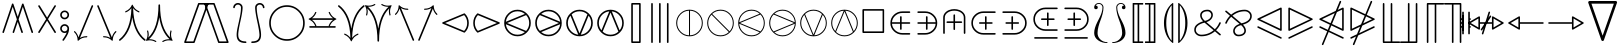 SplineFontDB: 3.0
FontName: stmary10
FullName: stmary10
FamilyName: stmary10
Weight: Book
Copyright: Copyright (c) Taco Hoekwater, 1998. All rights reserved.
Version: 001.001
ItalicAngle: 0
UnderlinePosition: -203
UnderlineWidth: 51
Ascent: 819
Descent: 205
InvalidEm: 0
sfntRevision: 0x00010041
LayerCount: 2
Layer: 0 1 "Back" 1
Layer: 1 1 "Fore" 0
XUID: [1021 958 -1271478879 10355918]
StyleMap: 0x0040
FSType: 0
OS2Version: 1
OS2_WeightWidthSlopeOnly: 0
OS2_UseTypoMetrics: 0
CreationTime: 1302307949
ModificationTime: 1521733394
PfmFamily: 17
TTFWeight: 400
TTFWidth: 5
LineGap: 92
VLineGap: 0
Panose: 2 0 5 3 0 0 0 0 0 0
OS2TypoAscent: 819
OS2TypoAOffset: 0
OS2TypoDescent: -205
OS2TypoDOffset: 0
OS2TypoLinegap: 92
OS2WinAscent: 871
OS2WinAOffset: 0
OS2WinDescent: 2210
OS2WinDOffset: 0
HheadAscent: 871
HheadAOffset: 0
HheadDescent: -2210
HheadDOffset: 0
OS2SubXSize: 665
OS2SubYSize: 716
OS2SubXOff: 0
OS2SubYOff: 143
OS2SupXSize: 665
OS2SupYSize: 716
OS2SupXOff: 0
OS2SupYOff: 491
OS2StrikeYSize: 51
OS2StrikeYPos: 265
OS2Vendor: 'BKM '
OS2CodePages: 00000001.00000000
OS2UnicodeRanges: 00000003.00000000.00000000.00000000
MarkAttachClasses: 1
DEI: 91125
ShortTable: maxp 16
  1
  0
  135
  94
  5
  0
  0
  2
  0
  1
  1
  0
  64
  0
  0
  0
EndShort
LangName: 1033 "" "" "LyX" "FontForge 2.0 : stmary10 : 17-7-2010"
GaspTable: 1 65535 2 0
Encoding: UnicodeBmp
UnicodeInterp: none
NameList: AGL For New Fonts
DisplaySize: -48
AntiAlias: 1
FitToEm: 0
WinInfo: 0 25 8
BeginChars: 65539 135

StartChar: .notdef
Encoding: 65536 -1 0
Width: 340
Flags: W
LayerCount: 2
Fore
Validated: 1
EndChar

StartChar: .null
Encoding: 65537 -1 1
Width: 0
GlyphClass: 2
Flags: W
LayerCount: 2
Fore
Validated: 1
EndChar

StartChar: nonmarkingreturn
Encoding: 65538 -1 2
Width: 341
GlyphClass: 2
Flags: W
LayerCount: 2
Fore
Validated: 1
EndChar

StartChar: shortleftarrow
Encoding: 0 -1 3
AltUni2: 000000.ffffffff.0
Width: 796
GlyphClass: 2
Flags: W
LayerCount: 2
Fore
SplineSet
234 74 m 2,0,1
 226 74 226 74 223 81 c 0,2,3
 202 137 202 137 160.5 180 c 128,-1,4
 119 223 119 223 63 246 c 0,5,6
 58 248 58 248 57 252 c 2,7,-1
 56 255 l 2,8,9
 56 262 56 262 63 266 c 0,10,11
 119 289 119 289 160.5 332 c 128,-1,12
 202 375 202 375 223 431 c 0,13,14
 226 438 226 438 234 438 c 2,15,-1
 243 438 l 2,16,17
 254 438 254 438 254 427 c 0,18,19
 254 424 254 424 253 423 c 0,20,21
 217 332 217 332 142 276 c 1,22,-1
 717 276 l 2,23,24
 737 276 737 276 737 256 c 128,-1,25
 737 236 737 236 717 236 c 2,26,-1
 142 236 l 1,27,28
 217 180 217 180 253 89 c 0,29,30
 254 88 254 88 254 85 c 0,31,32
 254 74 254 74 243 74 c 2,33,-1
 234 74 l 2,0,1
EndSplineSet
Validated: 1
EndChar

StartChar: shortrightarrow
Encoding: 1 1 4
Width: 796
GlyphClass: 2
Flags: W
LayerCount: 2
Fore
SplineSet
730 266 m 0,0,1
 734 265 734 265 737 260 c 0,2,3
 737 259 737 259 738 258 c 2,4,-1
 738 256 l 1,5,-1
 737 252 l 2,6,7
 734 247 734 247 730 246 c 0,8,9
 675 223 675 223 633.5 180 c 128,-1,10
 592 137 592 137 571 81 c 0,11,12
 568 74 568 74 560 74 c 2,13,-1
 552 74 l 2,14,15
 549 74 549 74 548 75 c 0,16,17
 541 78 541 78 541 85 c 2,18,-1
 541 89 l 1,19,20
 576 180 576 180 651 236 c 1,21,-1
 77 236 l 2,22,23
 68 236 68 236 62 242 c 128,-1,24
 56 248 56 248 56 256 c 128,-1,25
 56 264 56 264 62 270 c 128,-1,26
 68 276 68 276 77 276 c 2,27,-1
 651 276 l 1,28,29
 576 332 576 332 541 423 c 1,30,-1
 541 427 l 2,31,32
 541 438 541 438 552 438 c 2,33,-1
 560 438 l 2,34,35
 568 438 568 438 571 431 c 0,36,37
 592 375 592 375 633.5 332 c 128,-1,38
 675 289 675 289 730 266 c 0,0,1
EndSplineSet
Validated: 1
EndChar

StartChar: shortuparrow
Encoding: 2 2 5
Width: 512
GlyphClass: 2
Flags: W
LayerCount: 2
Fore
SplineSet
259 597 m 2,0,1
 264 594 264 594 265 590 c 0,2,3
 313 475 313 475 429 430 c 0,4,5
 436 426 436 426 436 420 c 2,6,-1
 436 411 l 2,7,8
 436 399 436 399 425 399 c 2,9,-1
 421 400 l 1,10,11
 332 435 332 435 275 511 c 1,12,-1
 275 -65 l 2,13,14
 275 -85 275 -85 255 -85 c 0,15,16
 234 -85 234 -85 234 -65 c 2,17,-1
 234 511 l 1,18,19
 176 435 176 435 89 400 c 1,20,-1
 85 399 l 2,21,22
 74 399 74 399 74 411 c 2,23,-1
 74 420 l 2,24,25
 74 426 74 426 81 430 c 0,26,27
 197 475 197 475 245 590 c 0,28,29
 248 598 248 598 256 598 c 2,30,-1
 259 597 l 2,0,1
EndSplineSet
Validated: 1
EndChar

StartChar: shortdownarrow
Encoding: 3 3 6
Width: 512
GlyphClass: 2
Flags: W
LayerCount: 2
Fore
SplineSet
265 -78 m 0,0,1
 262 -86 262 -86 254 -86 c 2,2,-1
 251 -85 l 2,3,4
 246 -82 246 -82 245 -78 c 0,5,6
 197 37 197 37 81 82 c 0,7,8
 74 86 74 86 74 92 c 2,9,-1
 74 101 l 2,10,11
 74 105 74 105 77.5 109 c 128,-1,12
 81 113 81 113 85 113 c 2,13,-1
 89 112 l 1,14,15
 176 77 176 77 234 1 c 1,16,-1
 234 577 l 2,17,18
 234 586 234 586 240.5 591.5 c 128,-1,19
 247 597 247 597 255 597 c 128,-1,20
 263 597 263 597 269 591.5 c 128,-1,21
 275 586 275 586 275 577 c 2,22,-1
 275 1 l 1,23,24
 332 77 332 77 421 112 c 1,25,-1
 425 113 l 2,26,27
 433 113 433 113 435 105 c 0,28,29
 436 103 436 103 436 101 c 2,30,-1
 436 92 l 2,31,32
 436 86 436 86 429 82 c 0,33,34
 313 37 313 37 265 -78 c 0,0,1
EndSplineSet
Validated: 1
EndChar

StartChar: Yup
Encoding: 4 4 7
Width: 569
GlyphClass: 2
Flags: W
LayerCount: 2
Fore
SplineSet
263 520 m 2,0,1
 263 528 263 528 269.5 534.5 c 128,-1,2
 276 541 276 541 284 541 c 128,-1,3
 292 541 292 541 298 534.5 c 128,-1,4
 304 528 304 528 304 520 c 2,5,-1
 304 264 l 1,6,-1
 504 63 l 2,7,8
 510 57 510 57 510 48 c 0,9,10
 510 40 510 40 504 34 c 0,11,12
 499 29 499 29 489 29 c 0,13,14
 480 29 480 29 475 34 c 2,15,-1
 284 227 l 1,16,-1
 92 34 l 2,17,18
 87 29 87 29 77 29 c 128,-1,19
 67 29 67 29 62 34 c 0,20,21
 56 40 56 40 56 48 c 0,22,23
 56 57 56 57 62 63 c 2,24,-1
 263 264 l 1,25,-1
 263 520 l 2,0,1
EndSplineSet
Validated: 1
EndChar

StartChar: Ydown
Encoding: 5 5 8
Width: 569
GlyphClass: 2
Flags: W
LayerCount: 2
Fore
SplineSet
304 -8 m 2,0,1
 304 -16 304 -16 298 -22.5 c 128,-1,2
 292 -29 292 -29 284 -29 c 128,-1,3
 276 -29 276 -29 269.5 -22.5 c 128,-1,4
 263 -16 263 -16 263 -8 c 2,5,-1
 263 248 l 1,6,-1
 62 449 l 2,7,8
 56 455 56 455 56 463 c 0,9,10
 56 472 56 472 62 478 c 0,11,12
 69 483 69 483 77 483 c 128,-1,13
 85 483 85 483 92 478 c 2,14,-1
 284 285 l 1,15,-1
 475 478 l 2,16,17
 482 483 482 483 489 483 c 0,18,19
 497 483 497 483 504 478 c 0,20,21
 510 472 510 472 510 463 c 0,22,23
 510 455 510 455 504 449 c 2,24,-1
 304 248 l 1,25,-1
 304 -8 l 2,0,1
EndSplineSet
Validated: 1
EndChar

StartChar: Yleft
Encoding: 6 6 9
Width: 625
GlyphClass: 2
Flags: W
LayerCount: 2
Fore
SplineSet
77 236 m 2,0,1
 69 236 69 236 62.5 242 c 128,-1,2
 56 248 56 248 56 256 c 128,-1,3
 56 264 56 264 62.5 270 c 128,-1,4
 69 276 69 276 77 276 c 2,5,-1
 332 276 l 1,6,-1
 531 477 l 2,7,8
 537 483 537 483 547 483 c 0,9,10
 554 483 554 483 561 478 c 0,11,12
 567 472 567 472 567 463 c 0,13,14
 567 455 567 455 561 449 c 2,15,-1
 370 256 l 1,16,-1
 561 63 l 2,17,18
 567 57 567 57 567 48 c 0,19,20
 567 40 567 40 561 34 c 0,21,22
 554 29 554 29 547 29 c 0,23,24
 537 29 537 29 531 35 c 2,25,-1
 332 236 l 1,26,-1
 77 236 l 2,0,1
EndSplineSet
Validated: 1
EndChar

StartChar: Yright
Encoding: 7 7 10
Width: 625
GlyphClass: 2
Flags: W
LayerCount: 2
Fore
SplineSet
547 276 m 2,0,1
 555 276 555 276 561 270 c 128,-1,2
 567 264 567 264 567 256 c 128,-1,3
 567 248 567 248 561 242 c 128,-1,4
 555 236 555 236 547 236 c 2,5,-1
 292 236 l 1,6,-1
 92 35 l 2,7,8
 86 29 86 29 77 29 c 0,9,10
 69 29 69 29 62 34 c 0,11,12
 56 40 56 40 56 48 c 0,13,14
 56 57 56 57 62 63 c 2,15,-1
 255 256 l 1,16,-1
 62 449 l 2,17,18
 56 455 56 455 56 463 c 0,19,20
 56 472 56 472 62 478 c 0,21,22
 69 483 69 483 77 483 c 0,23,24
 86 483 86 483 92 477 c 2,25,-1
 292 276 l 1,26,-1
 547 276 l 2,0,1
EndSplineSet
Validated: 1
EndChar

StartChar: varcurlyvee
Encoding: 8 8 11
Width: 683
GlyphClass: 2
Flags: W
LayerCount: 2
Fore
SplineSet
8 675 m 0,0,1
 0 681 0 681 0 691 c 0,2,3
 0 698 0 698 4 703 c 0,4,5
 10 711 10 711 20 711 c 0,6,7
 29 711 29 711 33 707 c 0,8,9
 281 514 281 514 340 109 c 1,10,11
 401 515 401 515 647 707 c 0,12,13
 652 711 652 711 660 711 c 0,14,15
 671 711 671 711 676 703 c 0,16,17
 681 696 681 696 681 690 c 0,18,19
 681 680 681 680 673 675 c 0,20,21
 581 603 581 603 517.5 503 c 128,-1,22
 454 403 454 403 421 285 c 128,-1,23
 388 167 388 167 374 50.5 c 128,-1,24
 360 -66 360 -66 360 -202 c 0,25,26
 360 -210 360 -210 354 -216 c 128,-1,27
 348 -222 348 -222 340 -222 c 128,-1,28
 332 -222 332 -222 325.5 -216 c 128,-1,29
 319 -210 319 -210 319 -202 c 0,30,31
 319 -66 319 -66 305.5 50.5 c 128,-1,32
 292 167 292 167 259 285.5 c 128,-1,33
 226 404 226 404 162.5 503.5 c 128,-1,34
 99 603 99 603 8 675 c 0,0,1
EndSplineSet
Validated: 1
EndChar

StartChar: varcurlywedge
Encoding: 9 9 12
Width: 683
GlyphClass: 2
Flags: W
LayerCount: 2
Fore
SplineSet
34 -217 m 0,0,1
 27 -222 27 -222 20 -222 c 0,2,3
 12 -222 12 -222 5 -215 c 0,4,5
 0 -208 0 -208 0 -201 c 0,6,7
 0 -192 0 -192 7 -185 c 0,8,9
 319 80 319 80 319 690 c 0,10,11
 319 698 319 698 325.5 704.5 c 128,-1,12
 332 711 332 711 340 711 c 128,-1,13
 348 711 348 711 354 704.5 c 128,-1,14
 360 698 360 698 360 690 c 0,15,16
 360 82 360 82 674 -185 c 0,17,18
 681 -192 681 -192 681 -201 c 0,19,20
 681 -208 681 -208 676 -215 c 0,21,22
 669 -222 669 -222 660 -222 c 0,23,24
 654 -222 654 -222 647 -217 c 0,25,26
 402 -8 402 -8 340 396 c 1,27,28
 280 -7 280 -7 34 -217 c 0,0,1
EndSplineSet
Validated: 1
EndChar

StartChar: minuso
Encoding: 10 10 13
Width: 796
GlyphClass: 2
Flags: W
LayerCount: 2
Fore
SplineSet
77 236 m 2,0,1
 69 236 69 236 62.5 242 c 128,-1,2
 56 248 56 248 56 256 c 128,-1,3
 56 264 56 264 62.5 270 c 128,-1,4
 69 276 69 276 77 276 c 2,5,-1
 170 276 l 1,6,7
 178 358 178 358 237 417 c 0,8,9
 301 483 301 483 397 483 c 0,10,11
 492 483 492 483 558 417 c 0,12,13
 618 357 618 357 624 276 c 1,14,-1
 717 276 l 2,15,16
 725 276 725 276 731 270 c 128,-1,17
 737 264 737 264 737 256 c 128,-1,18
 737 248 737 248 731 242 c 128,-1,19
 725 236 725 236 717 236 c 2,20,-1
 624 236 l 1,21,22
 618 155 618 155 558 95 c 0,23,24
 492 29 492 29 397 29 c 0,25,26
 301 29 301 29 237 95 c 0,27,28
 178 154 178 154 170 236 c 1,29,-1
 77 236 l 2,0,1
529 124 m 0,30,31
 575 172 575 172 583 236 c 1,32,-1
 211 236 l 1,33,34
 217 174 217 174 265 124 c 0,35,36
 319 70 319 70 397 70 c 128,-1,37
 475 70 475 70 529 124 c 0,30,31
265 388 m 0,38,39
 217 338 217 338 211 276 c 1,40,-1
 583 276 l 1,41,42
 575 340 575 340 529 388 c 0,43,44
 475 442 475 442 397 442 c 128,-1,45
 319 442 319 442 265 388 c 0,38,39
EndSplineSet
Validated: 1
EndChar

StartChar: baro
Encoding: 11 11 14
Width: 569
GlyphClass: 2
Flags: W
LayerCount: 2
Fore
SplineSet
263 577 m 2,0,1
 263 585 263 585 269.5 591 c 128,-1,2
 276 597 276 597 284 597 c 128,-1,3
 292 597 292 597 298 591 c 128,-1,4
 304 585 304 585 304 577 c 2,5,-1
 304 481 l 1,6,7
 387 473 387 473 443 417 c 0,8,9
 510 350 510 350 510 256 c 128,-1,10
 510 162 510 162 443 95 c 0,11,12
 387 39 387 39 304 31 c 1,13,-1
 304 -65 l 2,14,15
 304 -73 304 -73 298 -79 c 128,-1,16
 292 -85 292 -85 284 -85 c 128,-1,17
 276 -85 276 -85 269.5 -79 c 128,-1,18
 263 -73 263 -73 263 -65 c 2,19,-1
 263 31 l 1,20,21
 180 39 180 39 124 95 c 0,22,23
 57 162 57 162 57 256 c 128,-1,24
 57 350 57 350 123 416 c 0,25,26
 180 473 180 473 263 481 c 1,27,-1
 263 577 l 2,0,1
153 125 m 0,28,29
 200 78 200 78 263 72 c 1,30,-1
 263 440 l 1,31,32
 200 434 200 434 153 387 c 0,33,34
 98 332 98 332 98 256 c 128,-1,35
 98 180 98 180 153 125 c 0,28,29
415 387 m 0,36,37
 368 434 368 434 304 440 c 1,38,-1
 304 72 l 1,39,40
 368 78 368 78 415 125 c 0,41,42
 469 179 469 179 469 256 c 128,-1,43
 469 333 469 333 415 387 c 0,36,37
EndSplineSet
Validated: 1
EndChar

StartChar: sslash
Encoding: 12 12 15
Width: 683
GlyphClass: 2
Flags: W
LayerCount: 2
Fore
SplineSet
414 755 m 2,0,1
 417 768 417 768 432 768 c 0,2,3
 437 768 437 768 439 767 c 0,4,5
 453 762 453 762 453 749 c 0,6,7
 453 743 453 743 452 740 c 2,8,-1
 96 -243 l 2,9,10
 93 -256 93 -256 78 -256 c 0,11,12
 73 -256 73 -256 71 -255 c 0,13,14
 57 -250 57 -250 57 -237 c 0,15,16
 57 -231 57 -231 58 -228 c 2,17,-1
 414 755 l 2,0,1
584 755 m 2,18,19
 589 768 589 768 603 768 c 0,20,21
 608 768 608 768 610 767 c 0,22,23
 624 762 624 762 624 748 c 0,24,25
 624 742 624 742 623 740 c 2,26,-1
 267 -243 l 2,27,28
 262 -256 262 -256 248 -256 c 0,29,30
 243 -256 243 -256 241 -255 c 0,31,32
 227 -250 227 -250 227 -236 c 0,33,34
 227 -230 227 -230 228 -228 c 2,35,-1
 584 755 l 2,18,19
EndSplineSet
Validated: 1
EndChar

StartChar: bbslash
Encoding: 13 13 16
Width: 683
GlyphClass: 2
Flags: W
LayerCount: 2
Fore
SplineSet
452 -228 m 2,0,1
 453 -231 453 -231 453 -237 c 0,2,3
 453 -250 453 -250 439 -255 c 0,4,5
 437 -256 437 -256 432 -256 c 0,6,7
 417 -256 417 -256 414 -243 c 2,8,-1
 58 740 l 2,9,10
 57 743 57 743 57 749 c 0,11,12
 57 762 57 762 71 767 c 0,13,14
 73 768 73 768 78 768 c 0,15,16
 93 768 93 768 96 755 c 2,17,-1
 452 -228 l 2,0,1
623 -228 m 2,18,19
 624 -230 624 -230 624 -236 c 0,20,21
 624 -250 624 -250 610 -255 c 0,22,23
 608 -256 608 -256 603 -256 c 0,24,25
 589 -256 589 -256 584 -243 c 2,26,-1
 228 740 l 2,27,28
 227 742 227 742 227 748 c 0,29,30
 227 762 227 762 241 767 c 0,31,32
 243 768 243 768 248 768 c 0,33,34
 262 768 262 768 267 755 c 2,35,-1
 623 -228 l 2,18,19
EndSplineSet
Validated: 1
EndChar

StartChar: moo
Encoding: 14 14 17
Width: 796
GlyphClass: 2
Flags: W
LayerCount: 2
Fore
SplineSet
377 514 m 2,0,1
 377 522 377 522 383 528.5 c 128,-1,2
 389 535 389 535 397 535 c 128,-1,3
 405 535 405 535 411.5 528.5 c 128,-1,4
 418 522 418 522 418 514 c 2,5,-1
 418 276 l 1,6,-1
 660 276 l 2,7,8
 668 276 668 276 674.5 270 c 128,-1,9
 681 264 681 264 681 256 c 128,-1,10
 681 248 681 248 674.5 242 c 128,-1,11
 668 236 668 236 660 236 c 2,12,-1
 418 236 l 1,13,14
 422 142 422 142 457.5 80 c 128,-1,15
 493 18 493 18 555 18 c 0,16,17
 584 18 584 18 608 35.5 c 128,-1,18
 632 53 632 53 641 81 c 0,19,20
 644 96 644 96 660 96 c 0,21,22
 665 96 665 96 667 95 c 0,23,24
 681 90 681 90 681 75 c 0,25,26
 681 72 681 72 680 70 c 0,27,28
 667 29 667 29 632.5 3 c 128,-1,29
 598 -23 598 -23 555 -23 c 0,30,31
 442 -23 442 -23 397 116 c 1,32,33
 351 -23 351 -23 240 -23 c 0,34,35
 197 -23 197 -23 162 3 c 128,-1,36
 127 29 127 29 115 70 c 0,37,38
 114 72 114 72 114 76 c 0,39,40
 114 90 114 90 128 95 c 0,41,42
 130 96 130 96 134 96 c 0,43,44
 151 96 151 96 154 81 c 0,45,46
 162 53 162 53 186 35.5 c 128,-1,47
 210 18 210 18 240 18 c 0,48,49
 302 18 302 18 337.5 80 c 128,-1,50
 373 142 373 142 376 236 c 1,51,-1
 134 236 l 2,52,53
 126 236 126 236 120 242 c 128,-1,54
 114 248 114 248 114 256 c 128,-1,55
 114 264 114 264 120 270 c 128,-1,56
 126 276 126 276 134 276 c 2,57,-1
 377 276 l 1,58,-1
 377 514 l 2,0,1
EndSplineSet
Validated: 1
EndChar

StartChar: varotimes
Encoding: 15 15 18
Width: 796
GlyphClass: 2
Flags: W
LayerCount: 2
Fore
SplineSet
397 285 m 1,0,-1
 594 481 l 1,1,2
 511 555 511 555 397 555 c 0,3,4
 284 555 284 555 201 481 c 1,5,-1
 397 285 l 1,0,-1
157 497 m 0,6,7
 256 596 256 596 397 596 c 0,8,9
 539 596 539 596 638 497 c 128,-1,10
 737 398 737 398 737 256 c 128,-1,11
 737 114 737 114 638 15 c 128,-1,12
 539 -84 539 -84 397 -84 c 0,13,14
 256 -84 256 -84 157 15 c 0,15,16
 57 112 57 112 57 256 c 128,-1,17
 57 400 57 400 157 497 c 0,6,7
623 59 m 1,18,19
 696 141 696 141 696 256 c 128,-1,20
 696 371 696 371 623 453 c 1,21,-1
 426 256 l 1,22,-1
 623 59 l 1,18,19
201 31 m 1,23,24
 284 -43 284 -43 397 -43 c 0,25,26
 511 -43 511 -43 594 31 c 1,27,-1
 397 227 l 1,28,-1
 201 31 l 1,23,24
171 453 m 1,29,30
 98 369 98 369 98 256 c 128,-1,31
 98 143 98 143 171 59 c 1,32,-1
 368 256 l 1,33,-1
 171 453 l 1,29,30
EndSplineSet
Validated: 1
EndChar

StartChar: varoast
Encoding: 16 16 19
Width: 796
GlyphClass: 2
Flags: W
LayerCount: 2
Fore
SplineSet
696 256 m 128,-1,1
 696 379 696 379 609 468 c 0,2,3
 522 555 522 555 397 555 c 128,-1,4
 272 555 272 555 185 468 c 128,-1,5
 98 381 98 381 98 256 c 128,-1,6
 98 131 98 131 185 44 c 128,-1,7
 272 -43 272 -43 397 -43 c 128,-1,8
 522 -43 522 -43 609 44 c 0,9,0
 696 133 696 133 696 256 c 128,-1,1
157 497 m 0,10,11
 256 596 256 596 397 596 c 0,12,13
 539 596 539 596 638 497 c 128,-1,14
 737 398 737 398 737 256 c 128,-1,15
 737 114 737 114 638 15 c 128,-1,16
 539 -84 539 -84 397 -84 c 0,17,18
 256 -84 256 -84 157 15 c 0,19,20
 57 112 57 112 57 256 c 128,-1,21
 57 400 57 400 157 497 c 0,10,11
204 144 m 0,22,23
 200 151 200 151 200 159 c 0,24,25
 200 173 200 173 213 181 c 2,26,-1
 374 256 l 1,27,-1
 213 331 l 2,28,29
 200 339 200 339 200 353 c 0,30,31
 200 361 200 361 204 368 c 0,32,33
 212 382 212 382 226 382 c 0,34,35
 235 382 235 382 240 378 c 2,36,-1
 385 276 l 1,37,-1
 371 456 l 2,38,39
 371 466 371 466 378.5 473 c 128,-1,40
 386 480 386 480 397 480 c 128,-1,41
 408 480 408 480 416 472.5 c 128,-1,42
 424 465 424 465 424 455 c 2,43,-1
 409 276 l 1,44,-1
 554 378 l 2,45,46
 559 382 559 382 567 382 c 0,47,48
 583 382 583 382 591 368 c 0,49,50
 595 361 595 361 595 353 c 0,51,52
 595 339 595 339 582 331 c 2,53,-1
 421 256 l 1,54,-1
 582 181 l 2,55,56
 595 173 595 173 595 159 c 0,57,58
 595 151 595 151 591 144 c 0,59,60
 583 130 583 130 567 130 c 0,61,62
 559 130 559 130 554 134 c 2,63,-1
 409 236 l 1,64,-1
 424 57 l 2,65,66
 424 47 424 47 416 39.5 c 128,-1,67
 408 32 408 32 397 32 c 128,-1,68
 386 32 386 32 378.5 39 c 128,-1,69
 371 46 371 46 371 56 c 2,70,-1
 385 236 l 1,71,-1
 240 134 l 2,72,73
 235 130 235 130 226 130 c 0,74,75
 212 130 212 130 204 144 c 0,22,23
EndSplineSet
Validated: 1
EndChar

StartChar: varobar
Encoding: 17 17 20
Width: 796
GlyphClass: 2
Flags: W
LayerCount: 2
Fore
SplineSet
696 256 m 128,-1,1
 696 379 696 379 609 468 c 0,2,3
 530 547 530 547 418 555 c 1,4,-1
 418 -43 l 1,5,6
 530 -35 530 -35 609 44 c 0,7,0
 696 133 696 133 696 256 c 128,-1,1
157 497 m 0,8,9
 256 596 256 596 397 596 c 0,10,11
 539 596 539 596 638 497 c 128,-1,12
 737 398 737 398 737 256 c 128,-1,13
 737 114 737 114 638 15 c 128,-1,14
 539 -84 539 -84 397 -84 c 0,15,16
 256 -84 256 -84 157 15 c 0,17,18
 57 112 57 112 57 256 c 128,-1,19
 57 400 57 400 157 497 c 0,8,9
98 256 m 128,-1,21
 98 131 98 131 185 44 c 0,22,23
 264 -35 264 -35 377 -43 c 1,24,-1
 377 555 l 1,25,26
 264 547 264 547 185 468 c 0,27,20
 98 381 98 381 98 256 c 128,-1,21
EndSplineSet
Validated: 1
EndChar

StartChar: varodot
Encoding: 18 18 21
Width: 796
GlyphClass: 2
Flags: W
LayerCount: 2
Fore
SplineSet
696 256 m 128,-1,1
 696 379 696 379 609 468 c 0,2,3
 522 555 522 555 397 555 c 128,-1,4
 272 555 272 555 185 468 c 128,-1,5
 98 381 98 381 98 256 c 128,-1,6
 98 131 98 131 185 44 c 128,-1,7
 272 -43 272 -43 397 -43 c 128,-1,8
 522 -43 522 -43 609 44 c 0,9,0
 696 133 696 133 696 256 c 128,-1,1
157 497 m 0,10,11
 256 596 256 596 397 596 c 0,12,13
 539 596 539 596 638 497 c 128,-1,14
 737 398 737 398 737 256 c 128,-1,15
 737 114 737 114 638 15 c 128,-1,16
 539 -84 539 -84 397 -84 c 0,17,18
 256 -84 256 -84 157 15 c 0,19,20
 57 112 57 112 57 256 c 128,-1,21
 57 400 57 400 157 497 c 0,10,11
397 327 m 0,22,23
 425 327 425 327 446 306 c 128,-1,24
 467 285 467 285 467 256 c 128,-1,25
 467 227 467 227 446 206 c 128,-1,26
 425 185 425 185 397 185 c 0,27,28
 370 185 370 185 347 206 c 0,29,30
 327 228 327 228 327 256 c 128,-1,31
 327 284 327 284 347 306 c 0,32,33
 370 327 370 327 397 327 c 0,22,23
EndSplineSet
Validated: 1
EndChar

StartChar: varoslash
Encoding: 19 19 22
Width: 796
GlyphClass: 2
Flags: W
LayerCount: 2
Fore
SplineSet
171 59 m 1,0,-1
 594 481 l 1,1,2
 511 555 511 555 397 555 c 0,3,4
 272 555 272 555 185 468 c 128,-1,5
 98 381 98 381 98 256 c 0,6,7
 98 143 98 143 171 59 c 1,0,-1
157 497 m 0,8,9
 256 596 256 596 397 596 c 0,10,11
 539 596 539 596 638 497 c 128,-1,12
 737 398 737 398 737 256 c 128,-1,13
 737 114 737 114 638 15 c 128,-1,14
 539 -84 539 -84 397 -84 c 0,15,16
 256 -84 256 -84 157 15 c 0,17,18
 57 112 57 112 57 256 c 128,-1,19
 57 400 57 400 157 497 c 0,8,9
609 44 m 0,20,21
 696 133 696 133 696 256 c 0,22,23
 696 371 696 371 623 453 c 1,24,-1
 201 31 l 1,25,26
 284 -43 284 -43 397 -43 c 0,27,28
 522 -43 522 -43 609 44 c 0,20,21
EndSplineSet
Validated: 1
EndChar

StartChar: varobslash
Encoding: 20 20 23
Width: 796
GlyphClass: 2
Flags: W
LayerCount: 2
Fore
SplineSet
696 256 m 0,0,1
 696 379 696 379 609 468 c 0,2,3
 522 555 522 555 397 555 c 0,4,5
 284 555 284 555 201 481 c 1,6,-1
 623 59 l 1,7,8
 696 141 696 141 696 256 c 0,0,1
157 497 m 0,9,10
 256 596 256 596 397 596 c 0,11,12
 539 596 539 596 638 497 c 128,-1,13
 737 398 737 398 737 256 c 128,-1,14
 737 114 737 114 638 15 c 128,-1,15
 539 -84 539 -84 397 -84 c 0,16,17
 256 -84 256 -84 157 15 c 0,18,19
 57 112 57 112 57 256 c 128,-1,20
 57 400 57 400 157 497 c 0,9,10
185 44 m 128,-1,22
 272 -43 272 -43 397 -43 c 0,23,24
 511 -43 511 -43 594 31 c 1,25,-1
 171 453 l 1,26,27
 98 369 98 369 98 256 c 0,28,21
 98 131 98 131 185 44 c 128,-1,22
EndSplineSet
Validated: 1
EndChar

StartChar: varocircle
Encoding: 21 21 24
Width: 796
GlyphClass: 2
Flags: W
LayerCount: 2
Fore
SplineSet
696 256 m 128,-1,1
 696 379 696 379 609 468 c 0,2,3
 522 555 522 555 397 555 c 128,-1,4
 272 555 272 555 185 468 c 128,-1,5
 98 381 98 381 98 256 c 128,-1,6
 98 131 98 131 185 44 c 128,-1,7
 272 -43 272 -43 397 -43 c 128,-1,8
 522 -43 522 -43 609 44 c 0,9,0
 696 133 696 133 696 256 c 128,-1,1
157 497 m 0,10,11
 256 596 256 596 397 596 c 0,12,13
 539 596 539 596 638 497 c 128,-1,14
 737 398 737 398 737 256 c 128,-1,15
 737 114 737 114 638 15 c 128,-1,16
 539 -84 539 -84 397 -84 c 0,17,18
 256 -84 256 -84 157 15 c 0,19,20
 57 112 57 112 57 256 c 128,-1,21
 57 400 57 400 157 497 c 0,10,11
537 256 m 128,-1,23
 537 314 537 314 497 354 c 0,24,25
 456 395 456 395 397 395 c 0,26,27
 339 395 339 395 299 355 c 0,28,29
 258 314 258 314 258 256 c 128,-1,30
 258 198 258 198 298 158 c 0,31,32
 339 117 339 117 397 117 c 0,33,34
 456 117 456 117 496 157 c 0,35,22
 537 198 537 198 537 256 c 128,-1,23
269 384 m 128,-1,37
 321 436 321 436 397 436 c 0,38,39
 471 436 471 436 525 384 c 0,40,41
 578 331 578 331 578 256 c 128,-1,42
 578 181 578 181 525 128 c 0,43,44
 471 76 471 76 397 76 c 0,45,46
 321 76 321 76 269 128 c 128,-1,47
 217 180 217 180 217 256 c 128,-1,36
 217 332 217 332 269 384 c 128,-1,37
EndSplineSet
Validated: 1
EndChar

StartChar: varoplus
Encoding: 22 22 25
Width: 796
GlyphClass: 2
Flags: W
LayerCount: 2
Fore
SplineSet
696 276 m 1,0,1
 688 389 688 389 609 468 c 128,-1,2
 530 547 530 547 418 555 c 1,3,-1
 418 276 l 1,4,-1
 696 276 l 1,0,1
157 497 m 0,5,6
 256 596 256 596 397 596 c 0,7,8
 539 596 539 596 638 497 c 128,-1,9
 737 398 737 398 737 256 c 128,-1,10
 737 114 737 114 638 15 c 128,-1,11
 539 -84 539 -84 397 -84 c 0,12,13
 256 -84 256 -84 157 15 c 0,14,15
 57 112 57 112 57 256 c 128,-1,16
 57 400 57 400 157 497 c 0,5,6
418 -43 m 1,17,18
 530 -35 530 -35 609 44 c 128,-1,19
 688 123 688 123 696 236 c 1,20,-1
 418 236 l 1,21,-1
 418 -43 l 1,17,18
98 236 m 1,22,23
 106 123 106 123 185 44 c 128,-1,24
 264 -35 264 -35 377 -43 c 1,25,-1
 377 236 l 1,26,-1
 98 236 l 1,22,23
377 555 m 1,27,28
 264 547 264 547 185 468 c 128,-1,29
 106 389 106 389 98 276 c 1,30,-1
 377 276 l 1,31,-1
 377 555 l 1,27,28
EndSplineSet
Validated: 1
EndChar

StartChar: varominus
Encoding: 23 23 26
Width: 796
GlyphClass: 2
Flags: W
LayerCount: 2
Fore
SplineSet
696 276 m 1,0,1
 688 389 688 389 609 468 c 0,2,3
 522 555 522 555 397 555 c 128,-1,4
 272 555 272 555 185 468 c 0,5,6
 106 389 106 389 98 276 c 1,7,-1
 696 276 l 1,0,1
157 497 m 0,8,9
 256 596 256 596 397 596 c 0,10,11
 539 596 539 596 638 497 c 128,-1,12
 737 398 737 398 737 256 c 128,-1,13
 737 114 737 114 638 15 c 128,-1,14
 539 -84 539 -84 397 -84 c 0,15,16
 256 -84 256 -84 157 15 c 0,17,18
 57 112 57 112 57 256 c 128,-1,19
 57 400 57 400 157 497 c 0,8,9
397 -43 m 128,-1,21
 522 -43 522 -43 609 44 c 0,22,23
 688 123 688 123 696 236 c 1,24,-1
 98 236 l 1,25,26
 106 123 106 123 185 44 c 0,27,20
 272 -43 272 -43 397 -43 c 128,-1,21
EndSplineSet
Validated: 1
EndChar

StartChar: boxast
Encoding: 24 24 27
Width: 796
GlyphClass: 2
Flags: W
LayerCount: 2
Fore
SplineSet
85 -36 m 2,0,-1
 85 548 l 2,1,2
 85 556 85 556 91 562 c 128,-1,3
 97 568 97 568 105 568 c 2,4,-1
 689 568 l 2,5,6
 697 568 697 568 703 562 c 128,-1,7
 709 556 709 556 709 548 c 2,8,-1
 709 -36 l 2,9,10
 709 -44 709 -44 703 -50 c 128,-1,11
 697 -56 697 -56 689 -56 c 2,12,-1
 105 -56 l 2,13,14
 97 -56 97 -56 91 -50 c 128,-1,15
 85 -44 85 -44 85 -36 c 2,0,-1
668 -15 m 1,16,-1
 668 527 l 1,17,-1
 126 527 l 1,18,-1
 126 -15 l 1,19,-1
 668 -15 l 1,16,-1
220 154 m 0,20,21
 217 160 217 160 217 168 c 0,22,23
 217 184 217 184 230 190 c 2,24,-1
 374 256 l 1,25,-1
 230 322 l 2,26,27
 217 328 217 328 217 344 c 0,28,29
 217 352 217 352 220 358 c 0,30,31
 229 373 229 373 244 373 c 0,32,33
 250 373 250 373 257 368 c 2,34,-1
 385 276 l 1,35,-1
 371 436 l 2,36,37
 371 446 371 446 378.5 453 c 128,-1,38
 386 460 386 460 397 460 c 128,-1,39
 408 460 408 460 416 453 c 128,-1,40
 424 446 424 446 424 436 c 2,41,-1
 410 276 l 1,42,-1
 538 368 l 2,43,44
 545 373 545 373 551 373 c 0,45,46
 564 373 564 373 573 358 c 0,47,48
 578 350 578 350 578 344 c 0,49,50
 578 329 578 329 564 322 c 2,51,-1
 421 256 l 1,52,-1
 564 190 l 2,53,54
 578 183 578 183 578 168 c 0,55,56
 578 162 578 162 573 154 c 0,57,58
 564 139 564 139 551 139 c 0,59,60
 545 139 545 139 538 144 c 2,61,-1
 410 236 l 1,62,-1
 424 76 l 2,63,64
 424 66 424 66 416 59 c 128,-1,65
 408 52 408 52 397 52 c 128,-1,66
 386 52 386 52 378.5 59 c 128,-1,67
 371 66 371 66 371 76 c 2,68,-1
 385 236 l 1,69,-1
 257 144 l 2,70,71
 250 139 250 139 244 139 c 0,72,73
 229 139 229 139 220 154 c 0,20,21
EndSplineSet
Validated: 1
EndChar

StartChar: boxbar
Encoding: 25 25 28
Width: 796
GlyphClass: 2
Flags: W
LayerCount: 2
Fore
SplineSet
85 -36 m 2,0,-1
 85 548 l 2,1,2
 85 556 85 556 91 562 c 128,-1,3
 97 568 97 568 105 568 c 2,4,-1
 689 568 l 2,5,6
 697 568 697 568 703 562 c 128,-1,7
 709 556 709 556 709 548 c 2,8,-1
 709 -36 l 2,9,10
 709 -44 709 -44 703 -50 c 128,-1,11
 697 -56 697 -56 689 -56 c 2,12,-1
 105 -56 l 2,13,14
 97 -56 97 -56 91 -50 c 128,-1,15
 85 -44 85 -44 85 -36 c 2,0,-1
377 -15 m 1,16,-1
 377 527 l 1,17,-1
 126 527 l 1,18,-1
 126 -15 l 1,19,-1
 377 -15 l 1,16,-1
668 -15 m 1,20,-1
 668 527 l 1,21,-1
 418 527 l 1,22,-1
 418 -15 l 1,23,-1
 668 -15 l 1,20,-1
EndSplineSet
Validated: 1
EndChar

StartChar: boxdot
Encoding: 26 26 29
Width: 796
GlyphClass: 2
Flags: W
LayerCount: 2
Fore
SplineSet
85 -36 m 2,0,-1
 85 548 l 2,1,2
 85 556 85 556 91 562 c 128,-1,3
 97 568 97 568 105 568 c 2,4,-1
 689 568 l 2,5,6
 697 568 697 568 703 562 c 128,-1,7
 709 556 709 556 709 548 c 2,8,-1
 709 -36 l 2,9,10
 709 -44 709 -44 703 -50 c 128,-1,11
 697 -56 697 -56 689 -56 c 2,12,-1
 105 -56 l 2,13,14
 97 -56 97 -56 91 -50 c 128,-1,15
 85 -44 85 -44 85 -36 c 2,0,-1
668 -15 m 1,16,-1
 668 527 l 1,17,-1
 126 527 l 1,18,-1
 126 -15 l 1,19,-1
 668 -15 l 1,16,-1
397 327 m 0,20,21
 425 327 425 327 446 306 c 128,-1,22
 467 285 467 285 467 256 c 128,-1,23
 467 227 467 227 446 206 c 128,-1,24
 425 185 425 185 397 185 c 0,25,26
 370 185 370 185 347 206 c 0,27,28
 327 228 327 228 327 256 c 128,-1,29
 327 284 327 284 347 306 c 0,30,31
 370 327 370 327 397 327 c 0,20,21
EndSplineSet
Validated: 1
EndChar

StartChar: boxslash
Encoding: 27 27 30
Width: 796
GlyphClass: 2
Flags: W
LayerCount: 2
Fore
SplineSet
85 -36 m 2,0,-1
 85 548 l 2,1,2
 85 556 85 556 91 562 c 128,-1,3
 97 568 97 568 105 568 c 2,4,-1
 689 568 l 2,5,6
 697 568 697 568 703 562 c 0,7,8
 709 554 709 554 709 548 c 2,9,-1
 709 -36 l 2,10,11
 709 -44 709 -44 703 -50 c 128,-1,12
 697 -56 697 -56 689 -56 c 2,13,-1
 105 -56 l 2,14,15
 97 -56 97 -56 91 -50 c 128,-1,16
 85 -44 85 -44 85 -36 c 2,0,-1
126 14 m 1,17,-1
 639 527 l 1,18,-1
 126 527 l 1,19,-1
 126 14 l 1,17,-1
156 -15 m 1,20,-1
 668 -15 l 1,21,-1
 668 498 l 1,22,-1
 156 -15 l 1,20,-1
EndSplineSet
Validated: 1
EndChar

StartChar: boxbslash
Encoding: 28 28 31
Width: 796
GlyphClass: 2
Flags: W
LayerCount: 2
Fore
SplineSet
85 -36 m 2,0,-1
 85 548 l 2,1,2
 85 556 85 556 91 562 c 128,-1,3
 97 568 97 568 105 568 c 2,4,-1
 689 568 l 2,5,6
 697 568 697 568 703 562 c 128,-1,7
 709 556 709 556 709 548 c 2,8,-1
 709 -36 l 2,9,10
 709 -44 709 -44 703 -50 c 128,-1,11
 697 -56 697 -56 689 -56 c 2,12,-1
 105 -56 l 2,13,14
 97 -56 97 -56 91 -50 c 128,-1,15
 85 -44 85 -44 85 -36 c 2,0,-1
668 14 m 1,16,-1
 668 527 l 1,17,-1
 156 527 l 1,18,-1
 668 14 l 1,16,-1
126 498 m 1,19,-1
 126 -15 l 1,20,-1
 639 -15 l 1,21,-1
 126 498 l 1,19,-1
EndSplineSet
Validated: 1
EndChar

StartChar: boxcircle
Encoding: 29 29 32
Width: 796
GlyphClass: 2
Flags: W
LayerCount: 2
Fore
SplineSet
502 256 m 128,-1,1
 502 299 502 299 471 330 c 0,2,3
 441 360 441 360 397 360 c 0,4,5
 354 360 354 360 324 330 c 0,6,7
 293 301 293 301 293 256 c 128,-1,8
 293 211 293 211 324 182 c 0,9,10
 354 152 354 152 397 152 c 0,11,12
 441 152 441 152 471 182 c 0,13,0
 502 213 502 213 502 256 c 128,-1,1
294 359 m 0,14,15
 338 401 338 401 397 401 c 0,16,17
 458 401 458 401 500 359 c 0,18,19
 543 316 543 316 543 256 c 128,-1,20
 543 196 543 196 501 154 c 0,21,22
 458 111 458 111 397 111 c 0,23,24
 337 111 337 111 295 153 c 0,25,26
 252 196 252 196 252 256 c 0,27,28
 252 315 252 315 294 359 c 0,14,15
85 -36 m 2,29,-1
 85 548 l 2,30,31
 85 556 85 556 91 562 c 128,-1,32
 97 568 97 568 105 568 c 2,33,-1
 689 568 l 2,34,35
 697 568 697 568 703 562 c 128,-1,36
 709 556 709 556 709 548 c 2,37,-1
 709 -36 l 2,38,39
 709 -44 709 -44 703 -50 c 128,-1,40
 697 -56 697 -56 689 -56 c 2,41,-1
 105 -56 l 2,42,43
 97 -56 97 -56 91 -50 c 128,-1,44
 85 -44 85 -44 85 -36 c 2,29,-1
668 -15 m 1,45,-1
 668 527 l 1,46,-1
 126 527 l 1,47,-1
 126 -15 l 1,48,-1
 668 -15 l 1,45,-1
EndSplineSet
Validated: 1
EndChar

StartChar: boxbox
Encoding: 30 30 33
Width: 796
GlyphClass: 2
Flags: W
LayerCount: 2
Fore
SplineSet
85 -36 m 2,0,-1
 85 548 l 2,1,2
 85 556 85 556 91 562 c 128,-1,3
 97 568 97 568 105 568 c 2,4,-1
 689 568 l 2,5,6
 697 568 697 568 703 562 c 128,-1,7
 709 556 709 556 709 548 c 2,8,-1
 709 -36 l 2,9,10
 709 -44 709 -44 703 -50 c 128,-1,11
 697 -56 697 -56 689 -56 c 2,12,-1
 105 -56 l 2,13,14
 97 -56 97 -56 91 -50 c 128,-1,15
 85 -44 85 -44 85 -36 c 2,0,-1
668 -15 m 1,16,-1
 668 527 l 1,17,-1
 126 527 l 1,18,-1
 126 -15 l 1,19,-1
 668 -15 l 1,16,-1
260 139 m 2,20,-1
 260 373 l 2,21,22
 260 381 260 381 266.5 387 c 128,-1,23
 273 393 273 393 281 393 c 2,24,-1
 514 393 l 2,25,26
 522 393 522 393 528.5 387 c 128,-1,27
 535 381 535 381 535 373 c 2,28,-1
 535 139 l 2,29,30
 535 131 535 131 528.5 125 c 128,-1,31
 522 119 522 119 514 119 c 2,32,-1
 281 119 l 2,33,34
 273 119 273 119 266.5 125 c 128,-1,35
 260 131 260 131 260 139 c 2,20,-1
494 160 m 1,36,-1
 494 352 l 1,37,-1
 301 352 l 1,38,-1
 301 160 l 1,39,-1
 494 160 l 1,36,-1
EndSplineSet
Validated: 1
EndChar

StartChar: boxempty
Encoding: 31 31 34
Width: 796
GlyphClass: 2
Flags: W
LayerCount: 2
Fore
SplineSet
85 -36 m 2,0,-1
 85 548 l 2,1,2
 85 556 85 556 91 562 c 128,-1,3
 97 568 97 568 105 568 c 2,4,-1
 689 568 l 2,5,6
 697 568 697 568 703 562 c 128,-1,7
 709 556 709 556 709 548 c 2,8,-1
 709 -36 l 2,9,10
 709 -44 709 -44 703 -50 c 128,-1,11
 697 -56 697 -56 689 -56 c 2,12,-1
 105 -56 l 2,13,14
 97 -56 97 -56 91 -50 c 128,-1,15
 85 -44 85 -44 85 -36 c 2,0,-1
668 -15 m 1,16,-1
 668 527 l 1,17,-1
 126 527 l 1,18,-1
 126 -15 l 1,19,-1
 668 -15 l 1,16,-1
EndSplineSet
Validated: 1
EndChar

StartChar: lightning
Encoding: 32 32 35
Width: 625
GlyphClass: 2
Flags: W
LayerCount: 2
Fore
SplineSet
173 -196 m 0,0,1
 170 -193 170 -193 170 -187 c 0,2,3
 170 -61 170 -61 80 23 c 0,4,5
 77 26 77 26 77 31 c 0,6,7
 77 34 77 34 78 36 c 2,8,-1
 81 43 l 2,9,10
 84 50 84 50 91 50 c 0,11,12
 96 50 96 50 99 47 c 0,13,14
 167 -18 167 -18 191 -111 c 1,15,-1
 350 272 l 1,16,-1
 191 207 l 2,17,18
 185 205 185 205 183 205 c 0,19,20
 179 205 179 205 175 207 c 0,21,22
 163 212 163 212 163 226 c 0,23,24
 163 231 163 231 164 233 c 2,25,-1
 357 698 l 2,26,27
 362 711 362 711 377 711 c 0,28,29
 382 711 382 711 384 710 c 0,30,31
 396 706 396 706 396 690 c 0,32,33
 396 685 396 685 395 683 c 2,34,-1
 221 264 l 1,35,-1
 381 330 l 2,36,37
 383 331 383 331 388 331 c 128,-1,38
 393 331 393 331 396 330 c 0,39,40
 409 324 409 324 409 310 c 0,41,42
 409 305 409 305 408 302 c 2,43,-1
 229 -127 l 1,44,45
 304 -81 304 -81 396 -81 c 2,46,-1
 407 -81 l 2,47,48
 418 -81 418 -81 418 -92 c 1,49,-1
 413 -104 l 2,50,51
 411 -111 411 -111 404 -111 c 2,52,-1
 395 -111 l 2,53,54
 274 -111 274 -111 189 -196 c 0,55,56
 186 -199 186 -199 181 -199 c 0,57,58
 178 -199 178 -199 173 -196 c 0,0,1
EndSplineSet
Validated: 1
EndChar

StartChar: merge
Encoding: 33 33 36
Width: 910
GlyphClass: 2
Flags: W
LayerCount: 2
Fore
SplineSet
102 14 m 2,0,1
 99 0 99 0 83 0 c 0,2,3
 79 0 79 0 77 1 c 0,4,5
 62 6 62 6 62 20 c 0,6,7
 62 26 62 26 63 28 c 2,8,-1
 305 740 l 2,9,10
 308 755 308 755 325 755 c 0,11,12
 329 755 329 755 331 754 c 0,13,14
 340 751 340 751 344 740 c 2,15,-1
 454 414 l 1,16,-1
 564 740 l 2,17,18
 568 750 568 750 578 754 c 0,19,20
 580 755 580 755 584 755 c 0,21,22
 600 755 600 755 603 740 c 2,23,-1
 845 28 l 2,24,25
 846 26 846 26 846 22 c 0,26,27
 846 6 846 6 831 1 c 0,28,29
 829 0 829 0 825 0 c 0,30,31
 809 0 809 0 806 14 c 2,32,-1
 584 670 l 1,33,-1
 476 350 l 1,34,-1
 585 28 l 2,35,36
 586 26 586 26 586 20 c 0,37,38
 586 6 586 6 572 1 c 0,39,40
 570 0 570 0 566 0 c 0,41,42
 551 0 551 0 546 14 c 2,43,-1
 454 286 l 1,44,-1
 362 14 l 2,45,46
 357 0 357 0 342 0 c 0,47,48
 338 0 338 0 336 1 c 0,49,50
 323 6 323 6 323 20 c 0,51,52
 323 26 323 26 324 28 c 2,53,-1
 432 350 l 1,54,-1
 325 670 l 1,55,-1
 102 14 l 2,0,1
EndSplineSet
Validated: 1
EndChar

StartChar: vartimes
Encoding: 34 34 37
Width: 569
GlyphClass: 2
Flags: W
LayerCount: 2
Fore
SplineSet
59 680 m 2,0,1
 56 684 56 684 56 690 c 0,2,3
 56 703 56 703 67 708 c 0,4,5
 72 711 72 711 78 711 c 0,6,7
 88 711 88 711 95 701 c 2,8,-1
 284 395 l 1,9,-1
 472 701 l 2,10,11
 479 711 479 711 489 711 c 0,12,13
 495 711 495 711 501 708 c 0,14,15
 510 704 510 704 510 691 c 0,16,17
 510 684 510 684 507 680 c 2,18,-1
 307 355 l 1,19,-1
 507 32 l 2,20,21
 510 26 510 26 510 20 c 0,22,23
 510 9 510 9 501 3 c 0,24,25
 496 0 496 0 489 0 c 0,26,27
 478 0 478 0 472 10 c 2,28,-1
 284 316 l 1,29,-1
 95 10 l 2,30,31
 89 0 89 0 77 0 c 0,32,33
 72 0 72 0 67 3 c 0,34,35
 56 9 56 9 56 20 c 0,36,37
 56 28 56 28 59 32 c 2,38,-1
 259 355 l 1,39,-1
 59 680 l 2,0,1
EndSplineSet
Validated: 1
EndChar

StartChar: fatsemi
Encoding: 35 35 38
Width: 340
GlyphClass: 2
Flags: W
LayerCount: 2
Fore
SplineSet
97 463 m 128,-1,1
 97 433 97 433 118.5 412 c 128,-1,2
 140 391 140 391 170 391 c 0,3,4
 199 391 199 391 220.5 412 c 128,-1,5
 242 433 242 433 242 463 c 128,-1,6
 242 493 242 493 220.5 514 c 128,-1,7
 199 535 199 535 170 535 c 0,8,9
 140 535 140 535 118.5 514 c 128,-1,0
 97 493 97 493 97 463 c 128,-1,1
170 575 m 128,-1,11
 217 575 217 575 250 542 c 128,-1,12
 283 509 283 509 283 463 c 0,13,14
 283 416 283 416 249.5 383 c 128,-1,15
 216 350 216 350 170 350 c 0,16,17
 123 350 123 350 89.5 383.5 c 128,-1,18
 56 417 56 417 56 463 c 128,-1,19
 56 509 56 509 89.5 542 c 128,-1,10
 123 575 123 575 170 575 c 128,-1,11
97 113 m 0,20,21
 97 84 97 84 118.5 62.5 c 128,-1,22
 140 41 140 41 170 41 c 0,23,24
 199 41 199 41 220.5 62.5 c 128,-1,25
 242 84 242 84 242 113 c 0,26,27
 242 143 242 143 220.5 164 c 128,-1,28
 199 185 199 185 170 185 c 0,29,30
 140 185 140 185 118.5 164 c 128,-1,31
 97 143 97 143 97 113 c 0,20,21
117 -167 m 0,32,33
 194 -61 194 -61 223 13 c 1,34,35
 197 0 197 0 170 0 c 0,36,37
 123 0 123 0 89.5 33.5 c 128,-1,38
 56 67 56 67 56 113 c 128,-1,39
 56 159 56 159 89.5 192.5 c 128,-1,40
 123 226 123 226 170 226 c 0,41,42
 216 226 216 226 249.5 193 c 128,-1,43
 283 160 283 160 283 113 c 0,44,45
 283 71 283 71 272.5 30.5 c 128,-1,46
 262 -10 262 -10 239 -52 c 128,-1,47
 216 -94 216 -94 199 -120 c 128,-1,48
 182 -146 182 -146 151 -190 c 0,49,50
 145 -199 145 -199 133 -199 c 0,51,52
 126 -199 126 -199 122 -196 c 0,53,54
 114 -191 114 -191 114 -178 c 0,55,56
 114 -172 114 -172 117 -167 c 0,32,33
EndSplineSet
Validated: 1
EndChar

StartChar: ssearrow
Encoding: 36 36 39
Width: 625
GlyphClass: 2
Flags: W
LayerCount: 2
Fore
SplineSet
189 -196 m 0,0,1
 186 -199 186 -199 181 -199 c 128,-1,2
 176 -199 176 -199 173 -196 c 128,-1,3
 170 -193 170 -193 170 -187 c 0,4,5
 170 -61 170 -61 80 23 c 0,6,7
 77 26 77 26 77 31 c 0,8,9
 77 34 77 34 78 36 c 2,10,-1
 81 43 l 2,11,12
 81 45 81 45 83 47 c 0,13,14
 86 50 86 50 91 50 c 0,15,16
 94 50 94 50 99 47 c 0,17,18
 167 -18 167 -18 191 -111 c 1,19,-1
 527 698 l 2,20,21
 533 712 533 712 546 712 c 0,22,23
 554 712 554 712 560.5 705.5 c 128,-1,24
 567 699 567 699 567 691 c 0,25,26
 567 689 567 689 565 683 c 2,27,-1
 229 -127 l 1,28,29
 304 -81 304 -81 396 -81 c 2,30,-1
 411 -81 l 2,31,32
 418 -84 418 -84 418 -93 c 2,33,-1
 413 -104 l 2,34,35
 411 -111 411 -111 404 -111 c 2,36,-1
 395 -111 l 2,37,38
 274 -111 274 -111 189 -196 c 0,0,1
EndSplineSet
Validated: 1
EndChar

StartChar: curlywedgeuparrow
Encoding: 37 37 40
Width: 625
GlyphClass: 2
Flags: W
LayerCount: 2
Fore
SplineSet
451 -196 m 128,-1,1
 448 -199 448 -199 442 -199 c 0,2,3
 437 -199 437 -199 434 -196 c 0,4,5
 349 -111 349 -111 228 -111 c 2,6,-1
 219 -111 l 2,7,8
 216 -111 216 -111 211 -104 c 2,9,-1
 208 -96 l 2,10,11
 207 -94 207 -94 207 -91 c 0,12,13
 207 -81 207 -81 217 -81 c 2,14,-1
 227 -81 l 2,15,16
 319 -81 319 -81 394 -127 c 1,17,-1
 58 683 l 2,18,19
 56 689 56 689 56 691 c 0,20,21
 56 699 56 699 63 705.5 c 128,-1,22
 70 712 70 712 78 712 c 0,23,24
 90 712 90 712 96 698 c 2,25,-1
 432 -111 l 1,26,27
 456 -18 456 -18 524 47 c 0,28,29
 527 50 527 50 532 50 c 0,30,31
 538 50 538 50 541 47 c 0,32,33
 543 45 543 45 543 43 c 2,34,-1
 547 36 l 1,35,-1
 547 32 l 2,36,37
 547 28 547 28 544 23 c 0,38,39
 454 -62 454 -62 454 -187 c 0,40,0
 454 -193 454 -193 451 -196 c 128,-1,1
EndSplineSet
Validated: 1
EndChar

StartChar: sswarrow
Encoding: 38 38 41
Width: 683
GlyphClass: 2
Flags: W
LayerCount: 2
Fore
SplineSet
351 718 m 0,0,1
 398 603 398 603 514 557 c 0,2,3
 522 555 522 555 522 547 c 2,4,5
 522 547 522 547 521 552 c 1,6,7
 522 550 522 550 522 547 c 2,8,-1
 522 539 l 2,9,10
 522 527 522 527 511 527 c 2,11,-1
 507 527 l 1,12,13
 417 563 417 563 361 637 c 1,14,15
 378 68 378 68 673 -163 c 0,16,17
 681 -168 681 -168 681 -178 c 0,18,19
 681 -184 681 -184 676 -191 c 0,20,21
 671 -199 671 -199 660 -199 c 0,22,23
 652 -199 652 -199 647 -195 c 0,24,25
 401 -3 401 -3 340 403 c 1,26,27
 281 -3 281 -3 33 -195 c 0,28,29
 29 -199 29 -199 20 -199 c 0,30,31
 10 -199 10 -199 4 -191 c 0,32,33
 0 -186 0 -186 0 -179 c 0,34,35
 0 -169 0 -169 8 -163 c 0,36,37
 301 67 301 67 318 637 c 1,38,39
 261 561 261 561 174 527 c 1,40,-1
 170 527 l 2,41,42
 162 527 162 527 160 535 c 0,43,44
 159 536 159 536 159 539 c 2,45,-1
 159 547 l 2,46,47
 159 555 159 555 166 557 c 0,48,49
 222 579 222 579 264.5 620.5 c 128,-1,50
 307 662 307 662 330 718 c 0,51,52
 334 725 334 725 341 725 c 2,53,-1
 345 724 l 2,54,55
 349 722 349 722 351 718 c 0,0,1
EndSplineSet
Validated: 5
EndChar

StartChar: curlywedgedownarrow
Encoding: 39 39 42
Width: 683
GlyphClass: 2
Flags: W
LayerCount: 2
Fore
SplineSet
14 -199 m 1,0,-1
 11 -199 l 2,1,2
 7 -199 7 -199 6 -198 c 0,3,4
 2 -195 2 -195 0 -190 c 0,5,6
 0 -184 0 -184 1 -182 c 0,7,8
 39 -118 39 -118 39 -39 c 0,9,10
 39 3 39 3 27 45 c 1,11,-1
 27 49 l 2,12,13
 27 54 27 54 31 57 c 2,14,-1
 37 63 l 2,15,16
 43 66 43 66 44 66 c 0,17,18
 50 66 50 66 53 61 c 2,19,-1
 55 57 l 1,20,21
 70 5 70 5 70 -37 c 0,22,23
 70 -68 70 -68 59 -118 c 1,24,25
 319 133 319 133 319 714 c 0,26,27
 319 722 319 722 325.5 728 c 128,-1,28
 332 734 332 734 340 734 c 128,-1,29
 348 734 348 734 354 728 c 128,-1,30
 360 722 360 722 360 714 c 0,31,32
 360 134 360 134 621 -118 c 1,33,34
 611 -75 611 -75 611 -40 c 0,35,36
 611 4 611 4 626 57 c 0,37,38
 628 66 628 66 637 66 c 1,39,-1
 643 63 l 1,40,-1
 650 57 l 2,41,42
 654 53 654 53 654 48 c 2,43,-1
 654 45 l 1,44,45
 641 0 641 0 641 -40 c 0,46,47
 641 -115 641 -115 679 -182 c 0,48,49
 681 -184 681 -184 681 -186 c 2,50,-1
 680 -190 l 2,51,52
 678 -196 678 -196 675 -198 c 0,53,54
 674 -199 674 -199 670 -199 c 2,55,-1
 667 -199 l 1,56,57
 626 -188 626 -188 589 -188 c 0,58,59
 506 -188 506 -188 439 -229 c 0,60,61
 437 -230 437 -230 433 -230 c 0,62,63
 428 -230 428 -230 426 -228 c 2,64,-1
 420 -223 l 2,65,66
 416 -220 416 -220 416 -215 c 128,-1,67
 416 -210 416 -210 418 -208 c 2,68,-1
 421 -205 l 1,69,70
 495 -159 495 -159 588 -159 c 2,71,-1
 604 -159 l 1,72,73
 395 32 395 32 340 403 c 1,74,75
 284 30 284 30 77 -159 c 1,76,-1
 88 -159 l 2,77,78
 184 -159 184 -159 260 -205 c 0,79,80
 265 -208 265 -208 265 -215 c 0,81,82
 265 -218 265 -218 264 -220 c 2,83,-1
 261 -223 l 1,84,-1
 257 -225 l 1,85,86
 254 -231 254 -231 248 -231 c 0,87,88
 246 -231 246 -231 242 -229 c 0,89,90
 175 -188 175 -188 92 -188 c 0,91,92
 55 -188 55 -188 14 -199 c 1,0,-1
EndSplineSet
Validated: 1
EndChar

StartChar: fatslash
Encoding: 40 40 43
Width: 739
GlyphClass: 2
Flags: W
LayerCount: 2
Fore
SplineSet
306 -256 m 2,0,1
 298 -256 298 -256 292 -250 c 128,-1,2
 286 -244 286 -244 286 -236 c 2,3,-1
 287 -228 l 1,4,-1
 641 755 l 2,5,6
 646 768 646 768 660 768 c 2,7,-1
 889 768 l 2,8,9
 898 768 898 768 904 762 c 128,-1,10
 910 756 910 756 910 748 c 0,11,12
 910 744 910 744 908 740 c 2,13,-1
 555 -243 l 2,14,15
 549 -256 549 -256 536 -256 c 2,16,-1
 306 -256 l 2,0,1
675 727 m 1,17,-1
 336 -215 l 1,18,-1
 521 -215 l 1,19,-1
 860 727 l 1,20,-1
 675 727 l 1,17,-1
EndSplineSet
Validated: 1
EndChar

StartChar: fatbslash
Encoding: 41 41 44
Width: 739
GlyphClass: 2
Flags: W
LayerCount: 2
Fore
SplineSet
681 -236 m 2,0,1
 681 -244 681 -244 674.5 -250 c 128,-1,2
 668 -256 668 -256 660 -256 c 2,3,-1
 431 -256 l 2,4,5
 417 -256 417 -256 412 -243 c 2,6,-1
 58 740 l 2,7,8
 56 744 56 744 56 748 c 0,9,10
 56 762 56 762 71 767 c 0,11,12
 73 768 73 768 77 768 c 2,13,-1
 306 768 l 2,14,15
 320 768 320 768 326 755 c 2,16,-1
 680 -228 l 1,17,-1
 681 -236 l 2,0,1
106 727 m 1,18,-1
 445 -215 l 1,19,-1
 631 -215 l 1,20,-1
 292 727 l 1,21,-1
 106 727 l 1,18,-1
EndSplineSet
Validated: 1
EndChar

StartChar: lbag
Encoding: 42 42 45
Width: 454
GlyphClass: 2
Flags: W
LayerCount: 2
Fore
SplineSet
97 653 m 0,0,1
 97 645 97 645 90.5 639.5 c 128,-1,2
 84 634 84 634 76 634 c 0,3,4
 68 635 68 635 62 641.5 c 128,-1,5
 56 648 56 648 56 656 c 0,6,7
 60 703 60 703 95 735.5 c 128,-1,8
 130 768 130 768 177 768 c 0,9,10
 225 768 225 768 261 735 c 128,-1,11
 297 702 297 702 297 654 c 0,12,13
 297 549 297 549 241 301.5 c 128,-1,14
 185 54 185 54 185 -45 c 0,15,16
 185 -134 185 -134 232 -174.5 c 128,-1,17
 279 -215 279 -215 376 -215 c 0,18,19
 384 -215 384 -215 390 -221.5 c 128,-1,20
 396 -228 396 -228 396 -236 c 128,-1,21
 396 -244 396 -244 390 -250 c 128,-1,22
 384 -256 384 -256 376 -256 c 0,23,24
 249 -256 249 -256 196.5 -203.5 c 128,-1,25
 144 -151 144 -151 144 -51 c 0,26,27
 144 33 144 33 172 156.5 c 128,-1,28
 200 280 200 280 228 413.5 c 128,-1,29
 256 547 256 547 256 654 c 0,30,31
 256 684 256 684 232.5 705.5 c 128,-1,32
 209 727 209 727 177 727 c 0,33,34
 146 727 146 727 122.5 705.5 c 128,-1,35
 99 684 99 684 97 653 c 0,0,1
EndSplineSet
Validated: 1
EndChar

StartChar: rbag
Encoding: 43 43 46
Width: 454
GlyphClass: 2
Flags: W
LayerCount: 2
Fore
SplineSet
396 656 m 2,0,-1
 396 654 l 2,1,2
 396 636 396 636 377 634 c 0,3,4
 357 634 357 634 355 653 c 0,5,6
 353 684 353 684 330 705.5 c 128,-1,7
 307 727 307 727 276 727 c 0,8,9
 243 727 243 727 220.5 705.5 c 128,-1,10
 198 684 198 684 198 654 c 0,11,12
 198 548 198 548 226 414.5 c 128,-1,13
 254 281 254 281 281.5 157.5 c 128,-1,14
 309 34 309 34 309 -49 c 0,15,16
 309 -151 309 -151 257 -203.5 c 128,-1,17
 205 -256 205 -256 77 -256 c 0,18,19
 69 -256 69 -256 62.5 -250 c 128,-1,20
 56 -244 56 -244 56 -236 c 128,-1,21
 56 -228 56 -228 62.5 -221.5 c 128,-1,22
 69 -215 69 -215 77 -215 c 0,23,24
 173 -215 173 -215 219 -177 c 128,-1,25
 265 -139 265 -139 268 -53 c 1,26,27
 266 43 266 43 211.5 293.5 c 128,-1,28
 157 544 157 544 157 654 c 0,29,30
 157 703 157 703 192.5 735.5 c 128,-1,31
 228 768 228 768 276 768 c 0,32,33
 323 768 323 768 358 735.5 c 128,-1,34
 393 703 393 703 396 656 c 2,0,-1
EndSplineSet
Validated: 1
EndChar

StartChar: varbigcirc
Encoding: 44 44 47
Width: 1024
GlyphClass: 2
Flags: W
LayerCount: 2
Fore
SplineSet
924 256 m 128,-1,1
 924 428 924 428 804 548 c 0,2,3
 683 669 683 669 511 669 c 128,-1,4
 339 669 339 669 219 549 c 0,5,6
 98 428 98 428 98 256 c 128,-1,7
 98 84 98 84 218 -36 c 0,8,9
 339 -157 339 -157 511 -157 c 128,-1,10
 683 -157 683 -157 803 -37 c 0,11,0
 924 84 924 84 924 256 c 128,-1,1
189 578 m 0,12,13
 324 711 324 711 511 711 c 128,-1,14
 698 711 698 711 831 578 c 0,15,16
 966 443 966 443 966 256 c 0,17,18
 966 68 966 68 833 -65 c 0,19,20
 699 -199 699 -199 511 -199 c 128,-1,21
 323 -199 323 -199 190 -66 c 0,22,23
 56 68 56 68 56 256 c 0,24,25
 56 443 56 443 189 578 c 0,12,13
EndSplineSet
Validated: 1
EndChar

StartChar: leftrightarroweq
Encoding: 45 45 48
Width: 796
GlyphClass: 2
Flags: W
LayerCount: 2
Fore
SplineSet
585 531 m 0,0,1
 630 415 630 415 744 368 c 0,2,3
 748 367 748 367 751 361 c 0,4,5
 752 359 752 359 752 356 c 128,-1,6
 752 353 752 353 751 352 c 0,7,8
 750 348 750 348 744 346 c 0,9,10
 689 323 689 323 648 280.5 c 128,-1,11
 607 238 607 238 585 182 c 0,12,13
 584 178 584 178 580 176 c 2,14,-1
 717 176 l 2,15,16
 725 176 725 176 731 170 c 128,-1,17
 737 164 737 164 737 156 c 128,-1,18
 737 148 737 148 731 141.5 c 128,-1,19
 725 135 725 135 717 135 c 2,20,-1
 77 135 l 2,21,22
 69 135 69 135 62.5 141.5 c 128,-1,23
 56 148 56 148 56 156 c 128,-1,24
 56 164 56 164 62.5 170 c 128,-1,25
 69 176 69 176 77 176 c 2,26,-1
 215 176 l 2,27,28
 210 178 210 178 209 182 c 0,29,30
 165 297 165 297 49 346 c 0,31,32
 46 348 46 348 43 352 c 2,33,-1
 42 356 l 2,34,35
 42 364 42 364 49 368 c 0,36,37
 105 391 105 391 146.5 433 c 128,-1,38
 188 475 188 475 209 531 c 0,39,40
 213 539 213 539 220 539 c 2,41,-1
 228 539 l 2,42,43
 232 539 232 539 236 535.5 c 128,-1,44
 240 532 240 532 240 527 c 0,45,46
 240 524 240 524 239 523 c 0,47,48
 205 434 205 434 128 377 c 1,49,-1
 666 377 l 1,50,51
 590 434 590 434 555 523 c 1,52,-1
 555 527 l 2,53,54
 555 539 555 539 566 539 c 2,55,-1
 574 539 l 2,56,57
 583 539 583 539 585 531 c 0,0,1
561 176 m 2,58,59
 555 178 555 178 555 186 c 2,60,-1
 555 190 l 1,61,62
 590 279 590 279 666 336 c 1,63,-1
 128 336 l 1,64,65
 205 279 205 279 239 190 c 0,66,67
 240 188 240 188 240 186 c 0,68,69
 240 180 240 180 233 176 c 1,70,-1
 561 176 l 2,58,59
EndSplineSet
Validated: 1
EndChar

StartChar: curlyveedownarrow
Encoding: 46 46 49
Width: 683
GlyphClass: 2
Flags: W
LayerCount: 2
Fore
SplineSet
522 -35 m 2,0,1
 522 -43 522 -43 514 -45 c 0,2,3
 398 -91 398 -91 351 -206 c 0,4,5
 349 -210 349 -210 345 -212 c 2,6,-1
 341 -213 l 2,7,8
 334 -213 334 -213 330 -206 c 0,9,10
 307 -150 307 -150 264.5 -108.5 c 128,-1,11
 222 -67 222 -67 166 -45 c 0,12,13
 159 -43 159 -43 159 -35 c 2,14,-1
 159 -27 l 2,15,16
 159 -15 159 -15 170 -15 c 2,17,-1
 174 -15 l 1,18,19
 261 -49 261 -49 318 -125 c 1,20,21
 301 445 301 445 8 675 c 0,22,23
 0 681 0 681 0 691 c 0,24,25
 0 698 0 698 4 703 c 0,26,27
 10 711 10 711 20 711 c 0,28,29
 29 711 29 711 33 707 c 0,30,31
 281 515 281 515 340 109 c 1,32,33
 401 515 401 515 647 707 c 0,34,35
 652 711 652 711 660 711 c 0,36,37
 671 711 671 711 676 703 c 0,38,39
 681 696 681 696 681 690 c 0,40,41
 681 680 681 680 673 675 c 0,42,43
 378 444 378 444 361 -125 c 1,44,45
 417 -51 417 -51 507 -15 c 1,46,-1
 511 -15 l 2,47,48
 522 -15 522 -15 522 -27 c 2,49,-1
 522 -35 l 2,0,1
EndSplineSet
Validated: 1
EndChar

StartChar: curlyveeuparrow
Encoding: 47 47 50
Width: 683
GlyphClass: 2
Flags: W
LayerCount: 2
Fore
SplineSet
0 702 m 0,0,1
 2 709 2 709 6 710 c 0,2,3
 8 712 8 712 10 712 c 2,4,-1
 14 711 l 2,5,6
 55 700 55 700 92 700 c 0,7,8
 175 700 175 700 242 741 c 0,9,10
 246 743 246 743 247 743 c 0,11,12
 251 743 251 743 254 740 c 2,13,-1
 261 735 l 2,14,15
 265 731 265 731 265 726 c 0,16,17
 265 722 265 722 263 720 c 2,18,-1
 260 717 l 1,19,20
 184 671 184 671 92 671 c 2,21,-1
 77 671 l 1,22,23
 284 481 284 481 340 109 c 1,24,25
 395 480 395 480 604 671 c 1,26,-1
 588 671 l 2,27,28
 495 671 495 671 421 717 c 1,29,-1
 418 720 l 2,30,31
 416 722 416 722 416 727 c 128,-1,32
 416 732 416 732 420 735 c 2,33,-1
 426 740 l 2,34,35
 429 743 429 743 434 743 c 0,36,37
 435 743 435 743 439 741 c 0,38,39
 506 700 506 700 589 700 c 0,40,41
 626 700 626 700 667 711 c 2,42,-1
 670 712 l 2,43,44
 671 712 671 712 675 710 c 0,45,46
 678 709 678 709 680 702 c 2,47,-1
 681 698 l 2,48,49
 681 696 681 696 679 694 c 0,50,51
 641 627 641 627 641 552 c 0,52,53
 641 512 641 512 654 467 c 1,54,-1
 654 463 l 2,55,56
 654 458 654 458 650 455 c 2,57,-1
 643 449 l 1,58,-1
 637 446 l 2,59,60
 631 446 631 446 628 451 c 0,61,62
 626 453 626 453 626 455 c 0,63,64
 611 508 611 508 611 552 c 0,65,66
 611 587 611 587 621 630 c 1,67,68
 360 378 360 378 360 -202 c 0,69,70
 360 -210 360 -210 354 -216 c 128,-1,71
 348 -222 348 -222 340 -222 c 128,-1,72
 332 -222 332 -222 325.5 -216 c 128,-1,73
 319 -210 319 -210 319 -202 c 0,74,75
 319 379 319 379 59 630 c 1,76,77
 70 580 70 580 70 549 c 0,78,79
 70 507 70 507 55 455 c 0,80,81
 51 446 51 446 44 446 c 0,82,83
 43 446 43 446 37 449 c 2,84,-1
 31 455 l 2,85,86
 27 458 27 458 27 463 c 2,87,-1
 27 467 l 1,88,89
 40 512 40 512 40 551 c 0,90,91
 40 628 40 628 1 694 c 0,92,93
 0 697 0 697 0 702 c 0,0,1
EndSplineSet
Validated: 1
EndChar

StartChar: nnwarrow
Encoding: 48 48 51
Width: 625
GlyphClass: 2
Flags: W
LayerCount: 2
Fore
SplineSet
173 708 m 128,-1,1
 176 711 176 711 181 711 c 128,-1,2
 186 711 186 711 189 708 c 0,3,4
 274 623 274 623 395 623 c 2,5,-1
 404 623 l 2,6,7
 411 623 411 623 413 616 c 2,8,-1
 417 608 l 1,9,-1
 417 602 l 2,10,11
 417 593 417 593 407 593 c 2,12,-1
 396 593 l 2,13,14
 304 593 304 593 229 639 c 1,15,-1
 565 -171 l 2,16,17
 567 -177 567 -177 567 -179 c 0,18,19
 567 -187 567 -187 560.5 -193.5 c 128,-1,20
 554 -200 554 -200 546 -200 c 0,21,22
 533 -200 533 -200 527 -186 c 2,23,-1
 191 623 l 1,24,25
 167 530 167 530 99 465 c 0,26,27
 94 462 94 462 91 462 c 0,28,29
 86 462 86 462 83 465 c 0,30,31
 81 467 81 467 81 469 c 2,32,-1
 78 476 l 2,33,34
 77 478 77 478 77 481 c 128,-1,35
 77 484 77 484 80 489 c 0,36,37
 170 573 170 573 170 699 c 0,38,0
 170 705 170 705 173 708 c 128,-1,1
EndSplineSet
Validated: 1
EndChar

StartChar: nnearrow
Encoding: 49 49 52
Width: 625
GlyphClass: 2
Flags: W
LayerCount: 2
Fore
SplineSet
221 623 m 2,0,1
 219 622 219 622 217 622 c 2,2,-1
 216 622 l 2,3,4
 217 623 217 623 219 623 c 2,5,-1
 228 623 l 2,6,7
 349 623 349 623 434 708 c 0,8,9
 437 711 437 711 442 711 c 0,10,11
 446 711 446 711 450 707.5 c 128,-1,12
 454 704 454 704 454 699 c 0,13,14
 454 574 454 574 544 489 c 0,15,16
 547 486 547 486 547 480 c 2,17,-1
 547 476 l 1,18,-1
 543 469 l 2,19,20
 543 467 543 467 541 465 c 0,21,22
 538 462 538 462 532 462 c 0,23,24
 527 462 527 462 524 465 c 0,25,26
 456 530 456 530 432 623 c 1,27,-1
 96 -186 l 2,28,29
 90 -200 90 -200 78 -200 c 0,30,31
 70 -200 70 -200 63 -193.5 c 128,-1,32
 56 -187 56 -187 56 -179 c 0,33,34
 56 -177 56 -177 58 -171 c 2,35,-1
 394 639 l 1,36,37
 319 593 319 593 227 593 c 2,38,-1
 217 593 l 2,39,40
 207 593 207 593 207 603 c 0,41,42
 207 606 207 606 208 608 c 2,43,-1
 211 616 l 2,44,45
 213 623 213 623 219 623 c 2,46,-1
 221 623 l 2,0,1
EndSplineSet
Validated: 5
EndChar

StartChar: leftslice
Encoding: 50 50 53
Width: 796
GlyphClass: 2
Flags: W
LayerCount: 2
Fore
SplineSet
58 264 m 0,0,1
 61 271 61 271 70 275 c 2,2,-1
 615 501 l 2,3,4
 621 503 621 503 624 503 c 0,5,6
 632 503 632 503 638 497 c 0,7,8
 737 398 737 398 737 256 c 128,-1,9
 737 114 737 114 638 15 c 0,10,11
 632 9 632 9 624 9 c 0,12,13
 621 9 621 9 615 11 c 2,14,-1
 70 237 l 2,15,16
 61 241 61 241 58 248 c 0,17,18
 56 252 56 252 56 256 c 0,19,20
 56 258 56 258 58 264 c 0,0,1
696 256 m 128,-1,22
 696 372 696 372 618 458 c 1,23,-1
 131 256 l 1,24,-1
 618 54 l 1,25,21
 696 140 696 140 696 256 c 128,-1,22
EndSplineSet
Validated: 1
EndChar

StartChar: rightslice
Encoding: 51 51 54
Width: 796
GlyphClass: 2
Flags: W
LayerCount: 2
Fore
SplineSet
725 237 m 2,0,-1
 179 11 l 2,1,2
 173 9 173 9 170 9 c 0,3,4
 162 9 162 9 157 15 c 0,5,6
 57 112 57 112 57 256 c 128,-1,7
 57 400 57 400 157 497 c 0,8,9
 162 503 162 503 170 503 c 0,10,11
 173 503 173 503 179 501 c 2,12,-1
 725 275 l 2,13,14
 733 272 733 272 736 264 c 0,15,16
 737 261 737 261 737 256 c 0,17,18
 737 250 737 250 736 248 c 0,19,20
 733 242 733 242 725 237 c 2,0,-1
98 256 m 128,-1,22
 98 140 98 140 176 54 c 1,23,-1
 664 256 l 1,24,-1
 176 458 l 1,25,21
 98 372 98 372 98 256 c 128,-1,22
EndSplineSet
Validated: 1
EndChar

StartChar: varolessthan
Encoding: 52 52 55
Width: 796
GlyphClass: 2
Flags: W
LayerCount: 2
Fore
SplineSet
99 288 m 1,0,-1
 586 488 l 1,1,2
 503 555 503 555 397 555 c 0,3,4
 272 555 272 555 185 468 c 0,5,6
 110 391 110 391 99 288 c 1,0,-1
157 497 m 0,7,8
 256 596 256 596 397 596 c 0,9,10
 539 596 539 596 638 497 c 128,-1,11
 737 398 737 398 737 256 c 128,-1,12
 737 114 737 114 638 15 c 128,-1,13
 539 -84 539 -84 397 -84 c 0,14,15
 256 -84 256 -84 157 15 c 0,16,17
 56 113 56 113 56 256 c 128,-1,18
 56 399 56 399 157 497 c 0,7,8
618 54 m 1,19,20
 696 140 696 140 696 256 c 128,-1,21
 696 372 696 372 618 458 c 1,22,-1
 131 256 l 1,23,-1
 618 54 l 1,19,20
185 44 m 0,24,25
 272 -43 272 -43 397 -43 c 0,26,27
 503 -43 503 -43 586 24 c 1,28,-1
 99 224 l 1,29,30
 110 121 110 121 185 44 c 0,24,25
EndSplineSet
Validated: 1
EndChar

StartChar: varogreaterthan
Encoding: 53 53 56
Width: 796
GlyphClass: 2
Flags: W
LayerCount: 2
Fore
SplineSet
695 288 m 1,0,1
 684 391 684 391 609 468 c 0,2,3
 522 555 522 555 397 555 c 0,4,5
 292 555 292 555 209 488 c 1,6,-1
 695 288 l 1,0,1
157 497 m 0,7,8
 256 596 256 596 397 596 c 0,9,10
 539 596 539 596 638 497 c 0,11,12
 736 399 736 399 736 256 c 128,-1,13
 736 113 736 113 638 15 c 0,14,15
 539 -84 539 -84 397 -84 c 0,16,17
 256 -84 256 -84 157 15 c 0,18,19
 56 113 56 113 56 256 c 128,-1,20
 56 399 56 399 157 497 c 0,7,8
397 -43 m 0,21,22
 522 -43 522 -43 609 44 c 0,23,24
 684 121 684 121 695 224 c 1,25,-1
 209 24 l 1,26,27
 292 -43 292 -43 397 -43 c 0,21,22
176 458 m 1,28,29
 98 372 98 372 98 256 c 128,-1,30
 98 140 98 140 176 54 c 1,31,-1
 664 256 l 1,32,-1
 176 458 l 1,28,29
EndSplineSet
Validated: 1
EndChar

StartChar: varovee
Encoding: 54 54 57
Width: 796
GlyphClass: 2
Flags: W
LayerCount: 2
Fore
SplineSet
397 -10 m 1,0,-1
 599 477 l 1,1,2
 513 555 513 555 397 555 c 0,3,4
 282 555 282 555 196 477 c 1,5,-1
 397 -10 l 1,0,-1
157 497 m 0,6,7
 256 596 256 596 397 596 c 0,8,9
 539 596 539 596 638 497 c 128,-1,10
 737 398 737 398 737 256 c 128,-1,11
 737 114 737 114 638 15 c 128,-1,12
 539 -84 539 -84 397 -84 c 0,13,14
 256 -84 256 -84 157 15 c 0,15,16
 56 113 56 113 56 256 c 128,-1,17
 56 399 56 399 157 497 c 0,6,7
609 44 m 0,18,19
 696 133 696 133 696 256 c 0,20,21
 696 363 696 363 630 444 c 1,22,-1
 429 -43 l 1,23,24
 531 -33 531 -33 609 44 c 0,18,19
98 256 m 0,25,26
 98 131 98 131 185 44 c 0,27,28
 263 -32 263 -32 366 -43 c 1,29,-1
 165 444 l 1,30,31
 98 361 98 361 98 256 c 0,25,26
EndSplineSet
Validated: 1
EndChar

StartChar: varowedge
Encoding: 55 55 58
Width: 796
GlyphClass: 2
Flags: W
LayerCount: 2
Fore
SplineSet
696 256 m 0,0,1
 696 380 696 380 609 467 c 0,2,3
 533 543 533 543 429 554 c 1,4,-1
 630 68 l 1,5,6
 696 149 696 149 696 256 c 0,0,1
157 497 m 0,7,8
 256 596 256 596 397 596 c 0,9,10
 539 596 539 596 638 497 c 128,-1,11
 737 398 737 398 737 256 c 128,-1,12
 737 114 737 114 638 15 c 128,-1,13
 539 -84 539 -84 397 -84 c 0,14,15
 256 -84 256 -84 157 15 c 0,16,17
 56 113 56 113 56 256 c 128,-1,18
 56 399 56 399 157 497 c 0,7,8
196 35 m 1,19,20
 282 -43 282 -43 397 -43 c 0,21,22
 513 -43 513 -43 599 35 c 1,23,-1
 397 522 l 1,24,-1
 196 35 l 1,19,20
185 468 m 0,25,26
 98 381 98 381 98 256 c 0,27,28
 98 151 98 151 165 68 c 1,29,-1
 366 554 l 1,30,31
 262 543 262 543 185 468 c 0,25,26
EndSplineSet
Validated: 1
EndChar

StartChar: talloblong
Encoding: 56 56 59
Width: 512
GlyphClass: 2
Flags: W
LayerCount: 2
Fore
SplineSet
134 -236 m 2,0,-1
 134 748 l 2,1,2
 134 756 134 756 140.5 762 c 128,-1,3
 147 768 147 768 155 768 c 2,4,-1
 355 768 l 2,5,6
 363 768 363 768 369.5 762 c 128,-1,7
 376 756 376 756 376 748 c 2,8,-1
 376 -236 l 2,9,10
 376 -244 376 -244 369.5 -250 c 128,-1,11
 363 -256 363 -256 355 -256 c 2,12,-1
 155 -256 l 2,13,14
 147 -256 147 -256 140.5 -250 c 128,-1,15
 134 -244 134 -244 134 -236 c 2,0,-1
335 727 m 1,16,-1
 175 727 l 1,17,-1
 175 -215 l 1,18,-1
 335 -215 l 1,19,-1
 335 727 l 1,16,-1
EndSplineSet
Validated: 1
EndChar

StartChar: interleave
Encoding: 57 57 60
Width: 710
GlyphClass: 2
Flags: W
LayerCount: 2
Fore
SplineSet
133 748 m 2,0,1
 133 756 133 756 139 762 c 128,-1,2
 145 768 145 768 153 768 c 0,3,4
 162 768 162 768 168 762 c 128,-1,5
 174 756 174 756 174 748 c 2,6,-1
 174 -236 l 2,7,8
 174 -244 174 -244 168 -250 c 128,-1,9
 162 -256 162 -256 153 -256 c 0,10,11
 145 -256 145 -256 139 -250 c 128,-1,12
 133 -244 133 -244 133 -236 c 2,13,-1
 133 748 l 2,0,1
334 748 m 2,14,15
 334 756 334 756 340 762 c 128,-1,16
 346 768 346 768 354 768 c 128,-1,17
 362 768 362 768 368.5 762 c 128,-1,18
 375 756 375 756 375 748 c 2,19,-1
 375 -236 l 2,20,21
 375 -244 375 -244 368.5 -250 c 128,-1,22
 362 -256 362 -256 354 -256 c 128,-1,23
 346 -256 346 -256 340 -250 c 128,-1,24
 334 -244 334 -244 334 -236 c 2,25,-1
 334 748 l 2,14,15
536 748 m 2,26,27
 536 756 536 756 542 762 c 128,-1,28
 548 768 548 768 556 768 c 128,-1,29
 564 768 564 768 570.5 762 c 128,-1,30
 577 756 577 756 577 748 c 2,31,-1
 577 -236 l 2,32,33
 577 -244 577 -244 570.5 -250 c 128,-1,34
 564 -256 564 -256 556 -256 c 128,-1,35
 548 -256 548 -256 542 -250 c 128,-1,36
 536 -244 536 -244 536 -236 c 2,37,-1
 536 748 l 2,26,27
EndSplineSet
Validated: 1
EndChar

StartChar: obar
Encoding: 58 58 61
Width: 796
GlyphClass: 2
Flags: W
LayerCount: 2
Fore
SplineSet
712 256 m 128,-1,1
 712 387 712 387 620 479 c 0,2,3
 534 566 534 566 410 571 c 1,4,-1
 410 -59 l 1,5,6
 534 -54 534 -54 620 33 c 0,7,0
 712 125 712 125 712 256 c 128,-1,1
157 498 m 0,8,9
 256 597 256 597 397 597 c 0,10,11
 539 597 539 597 638 498 c 0,12,13
 737 396 737 396 737 256 c 128,-1,14
 737 116 737 116 638 14 c 0,15,16
 539 -85 539 -85 397 -85 c 0,17,18
 256 -85 256 -85 157 14 c 0,19,20
 56 115 56 115 56 256 c 128,-1,21
 56 397 56 397 157 498 c 0,8,9
82 256 m 128,-1,23
 82 127 82 127 174 33 c 0,24,25
 261 -54 261 -54 384 -59 c 1,26,-1
 384 571 l 1,27,28
 261 566 261 566 174 479 c 0,29,22
 82 385 82 385 82 256 c 128,-1,23
EndSplineSet
Validated: 1
EndChar

StartChar: obslash
Encoding: 59 59 62
Width: 796
GlyphClass: 2
Flags: W
LayerCount: 2
Fore
SplineSet
712 256 m 0,0,1
 712 387 712 387 620 479 c 0,2,3
 530 571 530 571 397 571 c 0,4,5
 274 571 274 571 183 488 c 1,6,-1
 629 42 l 1,7,8
 712 133 712 133 712 256 c 0,0,1
157 498 m 0,9,10
 256 597 256 597 397 597 c 0,11,12
 539 597 539 597 638 498 c 0,13,14
 737 396 737 396 737 256 c 128,-1,15
 737 116 737 116 638 14 c 0,16,17
 539 -85 539 -85 397 -85 c 0,18,19
 256 -85 256 -85 157 14 c 0,20,21
 56 115 56 115 56 256 c 128,-1,22
 56 397 56 397 157 498 c 0,9,10
174 33 m 0,23,24
 266 -59 266 -59 397 -59 c 0,25,26
 521 -59 521 -59 610 24 c 1,27,-1
 166 470 l 1,28,29
 82 378 82 378 82 256 c 0,30,31
 82 127 82 127 174 33 c 0,23,24
EndSplineSet
Validated: 1
EndChar

StartChar: olessthan
Encoding: 60 60 63
Width: 796
GlyphClass: 2
Flags: W
LayerCount: 2
Fore
SplineSet
83 275 m 1,0,-1
 606 493 l 1,1,2
 519 571 519 571 397 571 c 0,3,4
 266 571 266 571 174 479 c 0,5,6
 91 396 91 396 83 275 c 1,0,-1
157 498 m 0,7,8
 256 597 256 597 397 597 c 0,9,10
 539 597 539 597 638 498 c 0,11,12
 737 396 737 396 737 256 c 128,-1,13
 737 116 737 116 638 14 c 0,14,15
 539 -85 539 -85 397 -85 c 0,16,17
 256 -85 256 -85 157 14 c 0,18,19
 56 115 56 115 56 256 c 128,-1,20
 56 397 56 397 157 498 c 0,7,8
626 39 m 1,21,22
 712 130 712 130 712 256 c 128,-1,23
 712 382 712 382 626 473 c 1,24,-1
 103 256 l 1,25,-1
 626 39 l 1,21,22
174 33 m 0,26,27
 266 -59 266 -59 397 -59 c 0,28,29
 519 -59 519 -59 606 19 c 1,30,-1
 83 237 l 1,31,32
 91 116 91 116 174 33 c 0,26,27
EndSplineSet
Validated: 1
EndChar

StartChar: ogreaterthan
Encoding: 61 61 64
Width: 796
GlyphClass: 2
Flags: W
LayerCount: 2
Fore
SplineSet
712 275 m 1,0,1
 704 396 704 396 621 479 c 0,2,3
 529 571 529 571 397 571 c 0,4,5
 275 571 275 571 188 493 c 1,6,-1
 712 275 l 1,0,1
157 498 m 0,7,8
 256 597 256 597 397 597 c 0,9,10
 539 597 539 597 638 498 c 0,11,12
 737 396 737 396 737 256 c 128,-1,13
 737 116 737 116 638 14 c 0,14,15
 539 -85 539 -85 397 -85 c 0,16,17
 256 -85 256 -85 157 14 c 0,18,19
 56 115 56 115 56 256 c 128,-1,20
 56 397 56 397 157 498 c 0,7,8
397 -59 m 0,21,22
 529 -59 529 -59 620 32 c 0,23,24
 704 116 704 116 712 237 c 1,25,-1
 188 19 l 1,26,27
 275 -59 275 -59 397 -59 c 0,21,22
169 473 m 1,28,29
 82 381 82 381 82 256 c 128,-1,30
 82 131 82 131 169 39 c 1,31,-1
 691 256 l 1,32,-1
 169 473 l 1,28,29
EndSplineSet
Validated: 1
EndChar

StartChar: ovee
Encoding: 62 62 65
Width: 796
GlyphClass: 2
Flags: W
LayerCount: 2
Fore
SplineSet
397 -39 m 1,0,-1
 613 485 l 1,1,2
 522 571 522 571 397 571 c 0,3,4
 271 571 271 571 180 485 c 1,5,-1
 397 -39 l 1,0,-1
157 498 m 0,6,7
 256 597 256 597 397 597 c 0,8,9
 539 597 539 597 638 498 c 0,10,11
 737 396 737 396 737 256 c 128,-1,12
 737 116 737 116 638 14 c 0,13,14
 539 -85 539 -85 397 -85 c 0,15,16
 256 -85 256 -85 157 14 c 0,17,18
 56 115 56 115 56 256 c 128,-1,19
 56 397 56 397 157 498 c 0,6,7
620 33 m 0,20,21
 712 125 712 125 712 256 c 0,22,23
 712 377 712 377 633 465 c 1,24,-1
 417 -59 l 1,25,26
 536 -51 536 -51 620 33 c 0,20,21
82 256 m 0,27,28
 82 126 82 126 174 34 c 0,29,30
 259 -51 259 -51 378 -59 c 1,31,-1
 161 465 l 1,32,33
 82 375 82 375 82 256 c 0,27,28
EndSplineSet
Validated: 1
EndChar

StartChar: owedge
Encoding: 63 63 66
Width: 796
GlyphClass: 2
Flags: W
LayerCount: 2
Fore
SplineSet
712 256 m 0,0,1
 712 387 712 387 620 479 c 0,2,3
 536 563 536 563 417 571 c 1,4,-1
 633 47 l 1,5,6
 712 135 712 135 712 256 c 0,0,1
157 498 m 0,7,8
 256 597 256 597 397 597 c 0,9,10
 539 597 539 597 638 498 c 0,11,12
 737 396 737 396 737 256 c 128,-1,13
 737 116 737 116 638 14 c 0,14,15
 539 -85 539 -85 397 -85 c 0,16,17
 256 -85 256 -85 157 14 c 0,18,19
 56 115 56 115 56 256 c 128,-1,20
 56 397 56 397 157 498 c 0,7,8
180 27 m 1,21,22
 271 -59 271 -59 397 -59 c 0,23,24
 522 -59 522 -59 613 27 c 1,25,-1
 397 551 l 1,26,-1
 180 27 l 1,21,22
174 479 m 0,27,28
 82 385 82 385 82 256 c 0,29,30
 82 137 82 137 161 47 c 1,31,-1
 378 571 l 1,32,33
 260 563 260 563 174 479 c 0,27,28
EndSplineSet
Validated: 1
EndChar

StartChar: oblong
Encoding: 64 64 67
Width: 683
GlyphClass: 2
Flags: W
LayerCount: 2
Fore
SplineSet
62 20 m 2,0,-1
 62 592 l 2,1,2
 62 600 62 600 68.5 606 c 128,-1,3
 75 612 75 612 83 612 c 2,4,-1
 598 612 l 2,5,6
 606 612 606 612 612 606 c 128,-1,7
 618 600 618 600 618 592 c 2,8,-1
 618 20 l 2,9,10
 618 12 618 12 612 6 c 128,-1,11
 606 0 606 0 598 0 c 2,12,-1
 83 0 l 2,13,14
 75 0 75 0 68.5 6 c 128,-1,15
 62 12 62 12 62 20 c 2,0,-1
578 571 m 1,16,-1
 103 571 l 1,17,-1
 103 41 l 1,18,-1
 578 41 l 1,19,-1
 578 571 l 1,16,-1
EndSplineSet
Validated: 1
EndChar

StartChar: inplus
Encoding: 65 65 68
Width: 683
GlyphClass: 2
Flags: W
LayerCount: 2
Fore
SplineSet
574 554 m 2,0,1
 583 554 583 554 589.5 548 c 128,-1,2
 596 542 596 542 596 534 c 128,-1,3
 596 526 596 526 589.5 519.5 c 128,-1,4
 583 513 583 513 574 513 c 2,5,-1
 397 513 l 2,6,7
 291 513 291 513 213 444.5 c 128,-1,8
 135 376 135 376 127 276 c 1,9,-1
 334 276 l 1,10,-1
 334 411 l 2,11,12
 334 419 334 419 340 425 c 128,-1,13
 346 431 346 431 354 431 c 128,-1,14
 362 431 362 431 368.5 425 c 128,-1,15
 375 419 375 419 375 411 c 2,16,-1
 375 276 l 1,17,-1
 574 276 l 2,18,19
 583 276 583 276 589.5 270 c 128,-1,20
 596 264 596 264 596 256 c 128,-1,21
 596 248 596 248 589.5 242 c 128,-1,22
 583 236 583 236 574 236 c 2,23,-1
 375 236 l 1,24,-1
 375 101 l 2,25,26
 375 93 375 93 368.5 87 c 128,-1,27
 362 81 362 81 354 81 c 128,-1,28
 346 81 346 81 340 87 c 128,-1,29
 334 93 334 93 334 101 c 2,30,-1
 334 236 l 1,31,-1
 127 236 l 1,32,33
 135 136 135 136 213 67.5 c 128,-1,34
 291 -1 291 -1 397 -1 c 2,35,-1
 574 -1 l 2,36,37
 583 -1 583 -1 589.5 -7.5 c 128,-1,38
 596 -14 596 -14 596 -22 c 128,-1,39
 596 -30 596 -30 589.5 -36 c 128,-1,40
 583 -42 583 -42 574 -42 c 2,41,-1
 397 -42 l 2,42,43
 269 -42 269 -42 177.5 44.5 c 128,-1,44
 86 131 86 131 86 256 c 128,-1,45
 86 381 86 381 177.5 467.5 c 128,-1,46
 269 554 269 554 397 554 c 2,47,-1
 574 554 l 2,0,1
EndSplineSet
Validated: 1
EndChar

StartChar: niplus
Encoding: 66 66 69
Width: 683
GlyphClass: 2
Flags: W
LayerCount: 2
Fore
SplineSet
105 513 m 2,0,1
 97 513 97 513 91 519.5 c 128,-1,2
 85 526 85 526 85 534 c 128,-1,3
 85 542 85 542 91 548 c 128,-1,4
 97 554 97 554 105 554 c 2,5,-1
 284 554 l 2,6,7
 412 554 412 554 503.5 467.5 c 128,-1,8
 595 381 595 381 595 256 c 128,-1,9
 595 131 595 131 503.5 44.5 c 128,-1,10
 412 -42 412 -42 284 -42 c 2,11,-1
 105 -42 l 2,12,13
 97 -42 97 -42 91 -36 c 128,-1,14
 85 -30 85 -30 85 -22 c 128,-1,15
 85 -14 85 -14 91 -7.5 c 128,-1,16
 97 -1 97 -1 105 -1 c 2,17,-1
 284 -1 l 2,18,19
 390 -1 390 -1 468 67.5 c 128,-1,20
 546 136 546 136 554 236 c 1,21,-1
 347 236 l 1,22,-1
 347 101 l 2,23,24
 347 93 347 93 341 87 c 128,-1,25
 335 81 335 81 327 81 c 0,26,27
 318 81 318 81 312 87 c 128,-1,28
 306 93 306 93 306 101 c 2,29,-1
 306 236 l 1,30,-1
 105 236 l 2,31,32
 97 236 97 236 91 242 c 128,-1,33
 85 248 85 248 85 256 c 128,-1,34
 85 264 85 264 91 270 c 128,-1,35
 97 276 97 276 105 276 c 2,36,-1
 306 276 l 1,37,-1
 306 411 l 2,38,39
 306 419 306 419 312 425 c 128,-1,40
 318 431 318 431 327 431 c 0,41,42
 335 431 335 431 341 425 c 128,-1,43
 347 419 347 419 347 411 c 2,44,-1
 347 276 l 1,45,-1
 554 276 l 1,46,47
 546 376 546 376 468 444.5 c 128,-1,48
 390 513 390 513 284 513 c 2,49,-1
 105 513 l 2,0,1
EndSplineSet
Validated: 1
EndChar

StartChar: nplus
Encoding: 67 67 70
Width: 683
GlyphClass: 2
Flags: W
LayerCount: 2
Fore
SplineSet
97 -2 m 2,0,1
 97 -11 97 -11 91.5 -17 c 128,-1,2
 86 -23 86 -23 77 -23 c 0,3,4
 69 -23 69 -23 62.5 -16.5 c 128,-1,5
 56 -10 56 -10 56 -2 c 2,6,-1
 56 393 l 2,7,8
 56 460 56 460 98.5 511 c 128,-1,9
 141 562 141 562 204.5 587 c 128,-1,10
 268 612 268 612 340 612 c 128,-1,11
 412 612 412 612 475.5 587 c 128,-1,12
 539 562 539 562 581.5 511 c 128,-1,13
 624 460 624 460 624 393 c 2,14,-1
 624 -2 l 2,15,16
 624 -10 624 -10 617.5 -16.5 c 128,-1,17
 611 -23 611 -23 603 -23 c 128,-1,18
 595 -23 595 -23 589 -16.5 c 128,-1,19
 583 -10 583 -10 583 -2 c 2,20,-1
 583 393 l 2,21,22
 583 472 583 472 511.5 521.5 c 128,-1,23
 440 571 440 571 340 571 c 128,-1,24
 240 571 240 571 168.5 521.5 c 128,-1,25
 97 472 97 472 97 393 c 2,26,-1
 97 -2 l 2,0,1
360 96 m 2,27,28
 360 88 360 88 354 82 c 128,-1,29
 348 76 348 76 340 76 c 128,-1,30
 332 76 332 76 325.5 82 c 128,-1,31
 319 88 319 88 319 96 c 2,32,-1
 319 257 l 1,33,-1
 160 257 l 2,34,35
 152 257 152 257 145.5 262.5 c 128,-1,36
 139 268 139 268 139 276 c 0,37,38
 139 285 139 285 145.5 291.5 c 128,-1,39
 152 298 152 298 160 298 c 2,40,-1
 319 298 l 1,41,-1
 319 458 l 2,42,43
 319 466 319 466 325.5 472 c 128,-1,44
 332 478 332 478 340 478 c 128,-1,45
 348 478 348 478 354 472 c 128,-1,46
 360 466 360 466 360 458 c 2,47,-1
 360 298 l 1,48,-1
 521 298 l 2,49,50
 529 298 529 298 535.5 291.5 c 128,-1,51
 542 285 542 285 542 276 c 0,52,53
 542 268 542 268 535.5 262.5 c 128,-1,54
 529 257 529 257 521 257 c 2,55,-1
 360 257 l 1,56,-1
 360 96 l 2,27,28
EndSplineSet
Validated: 1
EndChar

StartChar: subsetplus
Encoding: 68 68 71
Width: 796
GlyphClass: 2
Flags: W
LayerCount: 2
Fore
SplineSet
689 554 m 2,0,1
 697 554 697 554 703.5 548 c 128,-1,2
 710 542 710 542 710 534 c 128,-1,3
 710 526 710 526 703.5 519.5 c 128,-1,4
 697 513 697 513 689 513 c 2,5,-1
 397 513 l 2,6,7
 286 513 286 513 206 438 c 128,-1,8
 126 363 126 363 126 256 c 128,-1,9
 126 149 126 149 206 74 c 128,-1,10
 286 -1 286 -1 397 -1 c 2,11,-1
 689 -1 l 2,12,13
 697 -1 697 -1 703.5 -7.5 c 128,-1,14
 710 -14 710 -14 710 -22 c 128,-1,15
 710 -30 710 -30 703.5 -36 c 128,-1,16
 697 -42 697 -42 689 -42 c 2,17,-1
 397 -42 l 2,18,19
 269 -42 269 -42 177 44.5 c 128,-1,20
 85 131 85 131 85 256 c 128,-1,21
 85 381 85 381 177 467.5 c 128,-1,22
 269 554 269 554 397 554 c 2,23,-1
 689 554 l 2,0,1
435 411 m 2,24,25
 435 419 435 419 441.5 425 c 128,-1,26
 448 431 448 431 456 431 c 128,-1,27
 464 431 464 431 470 425 c 128,-1,28
 476 419 476 419 476 411 c 2,29,-1
 476 276 l 1,30,-1
 609 276 l 2,31,32
 618 276 618 276 624.5 270 c 128,-1,33
 631 264 631 264 631 256 c 128,-1,34
 631 248 631 248 624.5 242 c 128,-1,35
 618 236 618 236 609 236 c 2,36,-1
 476 236 l 1,37,-1
 476 101 l 2,38,39
 476 93 476 93 470 87 c 128,-1,40
 464 81 464 81 456 81 c 128,-1,41
 448 81 448 81 441.5 87 c 128,-1,42
 435 93 435 93 435 101 c 2,43,-1
 435 236 l 1,44,-1
 301 236 l 2,45,46
 293 236 293 236 287 242 c 128,-1,47
 281 248 281 248 281 256 c 128,-1,48
 281 264 281 264 287 270 c 128,-1,49
 293 276 293 276 301 276 c 2,50,-1
 435 276 l 1,51,-1
 435 411 l 2,24,25
EndSplineSet
Validated: 1
EndChar

StartChar: supsetplus
Encoding: 69 69 72
Width: 796
GlyphClass: 2
Flags: W
LayerCount: 2
Fore
SplineSet
105 513 m 2,0,1
 97 513 97 513 91 519.5 c 128,-1,2
 85 526 85 526 85 534 c 128,-1,3
 85 542 85 542 91 548 c 128,-1,4
 97 554 97 554 105 554 c 2,5,-1
 397 554 l 2,6,7
 525 554 525 554 617 467.5 c 128,-1,8
 709 381 709 381 709 256 c 128,-1,9
 709 131 709 131 617 44.5 c 128,-1,10
 525 -42 525 -42 397 -42 c 2,11,-1
 105 -42 l 2,12,13
 97 -42 97 -42 91 -36 c 128,-1,14
 85 -30 85 -30 85 -22 c 128,-1,15
 85 -14 85 -14 91 -7.5 c 128,-1,16
 97 -1 97 -1 105 -1 c 2,17,-1
 397 -1 l 2,18,19
 508 -1 508 -1 588 74 c 128,-1,20
 668 149 668 149 668 256 c 128,-1,21
 668 363 668 363 588 438 c 128,-1,22
 508 513 508 513 397 513 c 2,23,-1
 105 513 l 2,0,1
318 411 m 2,24,25
 318 419 318 419 324.5 425 c 128,-1,26
 331 431 331 431 339 431 c 128,-1,27
 347 431 347 431 353 425 c 128,-1,28
 359 419 359 419 359 411 c 2,29,-1
 359 276 l 1,30,-1
 494 276 l 2,31,32
 502 276 502 276 508 270 c 128,-1,33
 514 264 514 264 514 256 c 128,-1,34
 514 248 514 248 508 242 c 128,-1,35
 502 236 502 236 494 236 c 2,36,-1
 359 236 l 1,37,-1
 359 101 l 2,38,39
 359 93 359 93 353 87 c 128,-1,40
 347 81 347 81 339 81 c 128,-1,41
 331 81 331 81 324.5 87 c 128,-1,42
 318 93 318 93 318 101 c 2,43,-1
 318 236 l 1,44,-1
 184 236 l 2,45,46
 176 236 176 236 170 242 c 128,-1,47
 164 248 164 248 164 256 c 128,-1,48
 164 264 164 264 170 270 c 128,-1,49
 176 276 176 276 184 276 c 2,50,-1
 318 276 l 1,51,-1
 318 411 l 2,24,25
EndSplineSet
Validated: 1
EndChar

StartChar: subsetpluseq
Encoding: 70 70 73
Width: 796
GlyphClass: 2
Flags: W
LayerCount: 2
Fore
SplineSet
689 651 m 2,0,1
 697 651 697 651 703.5 645 c 128,-1,2
 710 639 710 639 710 631 c 128,-1,3
 710 623 710 623 703.5 616.5 c 128,-1,4
 697 610 697 610 689 610 c 2,5,-1
 397 610 l 2,6,7
 286 610 286 610 206 535 c 128,-1,8
 126 460 126 460 126 353 c 128,-1,9
 126 246 126 246 206 171 c 128,-1,10
 286 96 286 96 397 96 c 2,11,-1
 689 96 l 2,12,13
 697 96 697 96 703.5 90 c 128,-1,14
 710 84 710 84 710 76 c 128,-1,15
 710 68 710 68 703.5 61.5 c 128,-1,16
 697 55 697 55 689 55 c 2,17,-1
 397 55 l 2,18,19
 269 55 269 55 177 141.5 c 128,-1,20
 85 228 85 228 85 353 c 128,-1,21
 85 478 85 478 177 564.5 c 128,-1,22
 269 651 269 651 397 651 c 2,23,-1
 689 651 l 2,0,1
689 -105 m 2,24,25
 697 -105 697 -105 703.5 -111.5 c 128,-1,26
 710 -118 710 -118 710 -126 c 128,-1,27
 710 -134 710 -134 703.5 -140 c 128,-1,28
 697 -146 697 -146 689 -146 c 2,29,-1
 126 -146 l 2,30,31
 118 -146 118 -146 111.5 -140 c 128,-1,32
 105 -134 105 -134 105 -126 c 128,-1,33
 105 -118 105 -118 111.5 -111.5 c 128,-1,34
 118 -105 118 -105 126 -105 c 2,35,-1
 689 -105 l 2,24,25
435 507 m 2,36,37
 435 516 435 516 441 521.5 c 128,-1,38
 447 527 447 527 456 527 c 0,39,40
 464 527 464 527 470 521.5 c 128,-1,41
 476 516 476 516 476 507 c 2,42,-1
 476 374 l 1,43,-1
 609 374 l 2,44,45
 618 374 618 374 624.5 367.5 c 128,-1,46
 631 361 631 361 631 353 c 128,-1,47
 631 345 631 345 624.5 339 c 128,-1,48
 618 333 618 333 609 333 c 2,49,-1
 476 333 l 1,50,-1
 476 199 l 2,51,52
 476 191 476 191 470 184.5 c 128,-1,53
 464 178 464 178 456 178 c 128,-1,54
 448 178 448 178 441.5 184.5 c 128,-1,55
 435 191 435 191 435 199 c 2,56,-1
 435 333 l 1,57,-1
 301 333 l 2,58,59
 293 333 293 333 287 339 c 128,-1,60
 281 345 281 345 281 353 c 128,-1,61
 281 361 281 361 287 367.5 c 128,-1,62
 293 374 293 374 301 374 c 2,63,-1
 435 374 l 1,64,-1
 435 507 l 2,36,37
EndSplineSet
Validated: 1
EndChar

StartChar: supsetpluseq
Encoding: 71 71 74
Width: 796
GlyphClass: 2
Flags: W
LayerCount: 2
Fore
SplineSet
105 610 m 2,0,1
 97 610 97 610 91 616.5 c 128,-1,2
 85 623 85 623 85 631 c 128,-1,3
 85 639 85 639 91 645 c 128,-1,4
 97 651 97 651 105 651 c 2,5,-1
 397 651 l 2,6,7
 525 651 525 651 617 564.5 c 128,-1,8
 709 478 709 478 709 353 c 128,-1,9
 709 228 709 228 617 141.5 c 128,-1,10
 525 55 525 55 397 55 c 2,11,-1
 105 55 l 2,12,13
 97 55 97 55 91 61.5 c 128,-1,14
 85 68 85 68 85 76 c 128,-1,15
 85 84 85 84 91 90 c 128,-1,16
 97 96 97 96 105 96 c 2,17,-1
 397 96 l 2,18,19
 508 96 508 96 588 171 c 128,-1,20
 668 246 668 246 668 353 c 128,-1,21
 668 460 668 460 588 535 c 128,-1,22
 508 610 508 610 397 610 c 2,23,-1
 105 610 l 2,0,1
105 -146 m 2,24,25
 97 -146 97 -146 91 -140 c 128,-1,26
 85 -134 85 -134 85 -126 c 128,-1,27
 85 -118 85 -118 91 -111.5 c 128,-1,28
 97 -105 97 -105 105 -105 c 2,29,-1
 668 -105 l 2,30,31
 677 -105 677 -105 683 -111.5 c 128,-1,32
 689 -118 689 -118 689 -126 c 128,-1,33
 689 -134 689 -134 683 -140 c 128,-1,34
 677 -146 677 -146 668 -146 c 2,35,-1
 105 -146 l 2,24,25
318 507 m 2,36,37
 318 516 318 516 324 521.5 c 128,-1,38
 330 527 330 527 339 527 c 0,39,40
 347 527 347 527 353 521.5 c 128,-1,41
 359 516 359 516 359 507 c 2,42,-1
 359 374 l 1,43,-1
 494 374 l 2,44,45
 502 374 502 374 508 367.5 c 128,-1,46
 514 361 514 361 514 353 c 128,-1,47
 514 345 514 345 508 339 c 128,-1,48
 502 333 502 333 494 333 c 2,49,-1
 359 333 l 1,50,-1
 359 199 l 2,51,52
 359 191 359 191 353 184.5 c 128,-1,53
 347 178 347 178 339 178 c 128,-1,54
 331 178 331 178 324.5 184.5 c 128,-1,55
 318 191 318 191 318 199 c 2,56,-1
 318 333 l 1,57,-1
 184 333 l 2,58,59
 176 333 176 333 170 339 c 128,-1,60
 164 345 164 345 164 353 c 128,-1,61
 164 361 164 361 170 367.5 c 128,-1,62
 176 374 176 374 184 374 c 2,63,-1
 318 374 l 1,64,-1
 318 507 l 2,36,37
EndSplineSet
Validated: 1
EndChar

StartChar: Lbag
Encoding: 72 72 75
Width: 454
GlyphClass: 2
Flags: W
LayerCount: 2
Fore
SplineSet
56 0 m 0,0,1
 56 66 56 66 78 136.5 c 128,-1,2
 100 207 100 207 131 268.5 c 128,-1,3
 162 330 162 330 193 391.5 c 128,-1,4
 224 453 224 453 246 522 c 128,-1,5
 268 591 268 591 268 654 c 0,6,7
 268 691 268 691 240.5 718 c 128,-1,8
 213 745 213 745 175 745 c 0,9,10
 120 745 120 745 94 699 c 1,11,-1
 102 700 l 2,12,13
 121 700 121 700 134 688 c 128,-1,14
 147 676 147 676 147 654 c 128,-1,15
 147 632 147 632 133.5 620.5 c 128,-1,16
 120 609 120 609 101 609 c 128,-1,17
 82 609 82 609 69 620.5 c 128,-1,18
 56 632 56 632 56 654 c 0,19,20
 56 702 56 702 91 735 c 128,-1,21
 126 768 126 768 175 768 c 128,-1,22
 224 768 224 768 259 735 c 128,-1,23
 294 702 294 702 294 654 c 0,24,25
 294 578 294 578 270 487 c 128,-1,26
 246 396 246 396 218 325.5 c 128,-1,27
 190 255 190 255 166 165 c 128,-1,28
 142 75 142 75 142 0 c 0,29,30
 142 -97 142 -97 214 -165 c 128,-1,31
 286 -233 286 -233 386 -233 c 0,32,33
 396 -233 396 -233 396 -243 c 2,34,-1
 396 -246 l 2,35,36
 396 -256 396 -256 386 -256 c 0,37,38
 254 -256 254 -256 155 -185 c 128,-1,39
 56 -114 56 -114 56 0 c 0,0,1
EndSplineSet
Validated: 1
EndChar

StartChar: Rbag
Encoding: 73 73 76
Width: 454
GlyphClass: 2
Flags: W
LayerCount: 2
Fore
SplineSet
358 699 m 1,0,1
 333 745 333 745 278 745 c 0,2,3
 240 745 240 745 212.5 718 c 128,-1,4
 185 691 185 691 185 654 c 0,5,6
 185 591 185 591 206.5 522 c 128,-1,7
 228 453 228 453 259 391.5 c 128,-1,8
 290 330 290 330 321.5 268.5 c 128,-1,9
 353 207 353 207 374.5 136.5 c 128,-1,10
 396 66 396 66 396 0 c 0,11,12
 396 -77 396 -77 348.5 -136.5 c 128,-1,13
 301 -196 301 -196 226.5 -226 c 128,-1,14
 152 -256 152 -256 67 -256 c 0,15,16
 56 -256 56 -256 56 -246 c 0,17,18
 56 -233 56 -233 67 -233 c 0,19,20
 167 -233 167 -233 239 -165 c 128,-1,21
 311 -97 311 -97 311 0 c 0,22,23
 311 75 311 75 287.5 165 c 128,-1,24
 264 255 264 255 235.5 325.5 c 128,-1,25
 207 396 207 396 183.5 487 c 128,-1,26
 160 578 160 578 160 654 c 0,27,28
 160 702 160 702 195 735 c 128,-1,29
 230 768 230 768 278 768 c 0,30,31
 327 768 327 768 361.5 735 c 128,-1,32
 396 702 396 702 396 654 c 0,33,34
 396 632 396 632 382.5 620.5 c 128,-1,35
 369 609 369 609 350 609 c 128,-1,36
 331 609 331 609 318 620.5 c 128,-1,37
 305 632 305 632 305 654 c 128,-1,38
 305 676 305 676 318 688 c 128,-1,39
 331 700 331 700 350 700 c 2,40,-1
 358 699 l 1,0,1
EndSplineSet
Validated: 1
EndChar

StartChar: llbracket
Encoding: 74 74 77
Width: 412
GlyphClass: 2
Flags: W
LayerCount: 2
Fore
SplineSet
119 -245 m 2,0,-1
 119 757 l 2,1,2
 119 768 119 768 130 768 c 2,3,-1
 377 768 l 2,4,5
 389 768 389 768 389 757 c 2,6,-1
 389 738 l 2,7,8
 389 727 389 727 377 727 c 2,9,-1
 287 727 l 1,10,-1
 287 -215 l 1,11,-1
 377 -215 l 2,12,13
 389 -215 389 -215 389 -226 c 2,14,-1
 389 -245 l 2,15,16
 389 -256 389 -256 377 -256 c 2,17,-1
 130 -256 l 2,18,19
 119 -256 119 -256 119 -245 c 2,0,-1
246 727 m 1,20,-1
 160 727 l 1,21,-1
 160 -215 l 1,22,-1
 246 -215 l 1,23,-1
 246 727 l 1,20,-1
EndSplineSet
Validated: 1
EndChar

StartChar: rrbracket
Encoding: 75 75 78
Width: 412
GlyphClass: 2
Flags: W
LayerCount: 2
Fore
SplineSet
164 -215 m 1,0,-1
 251 -215 l 1,1,-1
 251 727 l 1,2,-1
 164 727 l 1,3,-1
 164 -215 l 1,0,-1
292 -245 m 2,4,5
 292 -256 292 -256 281 -256 c 2,6,-1
 36 -256 l 2,7,8
 25 -256 25 -256 25 -245 c 2,9,-1
 25 -226 l 2,10,11
 25 -215 25 -215 36 -215 c 2,12,-1
 123 -215 l 1,13,-1
 123 727 l 1,14,-1
 36 727 l 2,15,16
 25 727 25 727 25 738 c 2,17,-1
 25 757 l 2,18,19
 25 768 25 768 36 768 c 2,20,-1
 281 768 l 2,21,22
 292 768 292 768 292 757 c 2,23,-1
 292 -245 l 2,4,5
EndSplineSet
Validated: 1
EndChar

StartChar: llparenthesis
Encoding: 76 76 79
Width: 398
GlyphClass: 2
Flags: W
LayerCount: 2
Fore
SplineSet
321 -254 m 0,0,1
 210 -168 210 -168 155.5 -33 c 128,-1,2
 101 102 101 102 101 256 c 128,-1,3
 101 410 101 410 155.5 545 c 128,-1,4
 210 680 210 680 321 766 c 0,5,6
 325 768 325 768 327 768 c 0,7,8
 334 768 334 768 337 765 c 0,9,10
 339 763 339 763 339 758 c 2,11,-1
 339 -246 l 2,12,13
 339 -251 339 -251 337 -253 c 0,14,15
 334 -256 334 -256 330 -256 c 0,16,17
 324 -256 324 -256 321 -254 c 0,0,1
298 711 m 1,18,19
 160 548 160 548 160 256 c 128,-1,20
 160 -36 160 -36 298 -199 c 1,21,-1
 298 711 l 1,18,19
EndSplineSet
Validated: 1
EndChar

StartChar: rrparenthesis
Encoding: 77 77 80
Width: 398
GlyphClass: 2
Flags: W
LayerCount: 2
Fore
SplineSet
97 -199 m 1,0,1
 237 -35 237 -35 237 256 c 128,-1,2
 237 547 237 547 97 711 c 1,3,-1
 97 -199 l 1,0,1
76 -254 m 0,4,5
 73 -256 73 -256 67 -256 c 0,6,7
 62 -256 62 -256 59 -253 c 128,-1,8
 56 -250 56 -250 56 -246 c 2,9,-1
 56 758 l 2,10,11
 56 762 56 762 59 765 c 128,-1,12
 62 768 62 768 67 768 c 0,13,14
 73 768 73 768 76 766 c 0,15,16
 186 680 186 680 240 545.5 c 128,-1,17
 294 411 294 411 294 256 c 128,-1,18
 294 101 294 101 240 -33.5 c 128,-1,19
 186 -168 186 -168 76 -254 c 0,4,5
EndSplineSet
Validated: 1
EndChar

StartChar: binampersand
Encoding: 78 78 81
Width: 796
GlyphClass: 2
Flags: W
LayerCount: 2
Fore
SplineSet
698 264 m 0,0,1
 702 276 702 276 718 276 c 0,2,3
 723 276 723 276 725 275 c 0,4,5
 737 269 737 269 737 256 c 0,6,7
 737 251 737 251 736 248 c 0,8,9
 692 146 692 146 616 71 c 1,10,-1
 730 -26 l 2,11,12
 738 -32 738 -32 738 -42 c 0,13,14
 738 -49 738 -49 733 -54 c 0,15,16
 727 -62 727 -62 717 -62 c 0,17,18
 710 -62 710 -62 703 -57 c 2,19,-1
 586 43 l 1,20,21
 435 -84 435 -84 238 -84 c 0,22,23
 165 -84 165 -84 111 -37 c 128,-1,24
 57 10 57 10 57 80 c 0,25,26
 57 163 57 163 121 216.5 c 128,-1,27
 185 270 185 270 284 299 c 1,28,29
 208 375 208 375 208 453 c 0,30,31
 208 516 208 516 258.5 556 c 128,-1,32
 309 596 309 596 397 596 c 0,33,34
 458 596 458 596 496 556.5 c 128,-1,35
 534 517 534 517 534 461 c 128,-1,36
 534 405 534 405 493 355 c 128,-1,37
 452 305 452 305 369 278 c 1,38,-1
 585 97 l 1,39,40
 657 166 657 166 698 264 c 0,0,1
98 80 m 0,41,42
 98 28 98 28 139 -7.5 c 128,-1,43
 180 -43 180 -43 238 -43 c 0,44,45
 416 -43 416 -43 553 70 c 1,46,-1
 321 265 l 1,47,48
 222 242 222 242 160 195.5 c 128,-1,49
 98 149 98 149 98 80 c 0,41,42
397 555 m 0,50,51
 328 555 328 555 288.5 526.5 c 128,-1,52
 249 498 249 498 249 451 c 0,53,54
 249 381 249 381 330 310 c 1,55,56
 413 330 413 330 453 370.5 c 128,-1,57
 493 411 493 411 493 457 c 0,58,59
 493 497 493 497 465 526 c 128,-1,60
 437 555 437 555 397 555 c 0,50,51
EndSplineSet
Validated: 1
EndChar

StartChar: bindnasrepma
Encoding: 79 79 82
Width: 796
GlyphClass: 2
Flags: W
LayerCount: 2
Fore
SplineSet
96 248 m 0,0,1
 92 236 92 236 77 236 c 0,2,3
 72 236 72 236 70 237 c 0,4,5
 57 244 57 244 57 256 c 0,6,7
 57 261 57 261 58 264 c 0,8,9
 102 366 102 366 178 441 c 1,10,-1
 65 538 l 2,11,12
 56 545 56 545 56 554 c 0,13,14
 56 559 56 559 61 566 c 0,15,16
 67 574 67 574 78 574 c 0,17,18
 83 574 83 574 90 569 c 2,19,-1
 209 469 l 1,20,21
 358 596 358 596 557 596 c 0,22,23
 630 596 630 596 683.5 549 c 128,-1,24
 737 502 737 502 737 432 c 0,25,26
 737 388 737 388 718 351.5 c 128,-1,27
 699 315 699 315 666 288.5 c 128,-1,28
 633 262 633 262 594.5 244 c 128,-1,29
 556 226 556 226 511 213 c 1,30,31
 587 136 587 136 587 59 c 0,32,33
 587 -3 587 -3 535.5 -43.5 c 128,-1,34
 484 -84 484 -84 397 -84 c 0,35,36
 335 -84 335 -84 297.5 -45 c 128,-1,37
 260 -6 260 -6 260 50 c 128,-1,38
 260 106 260 106 301 156 c 128,-1,39
 342 206 342 206 425 233 c 1,40,-1
 210 415 l 1,41,42
 136 344 136 344 96 248 c 0,0,1
696 432 m 0,43,44
 696 484 696 484 655.5 519.5 c 128,-1,45
 615 555 615 555 557 555 c 0,46,47
 379 555 379 555 241 442 c 1,48,-1
 473 247 l 1,49,50
 573 270 573 270 634.5 316 c 128,-1,51
 696 362 696 362 696 432 c 0,43,44
397 -43 m 0,52,53
 465 -43 465 -43 505.5 -14.5 c 128,-1,54
 546 14 546 14 546 60 c 0,55,56
 546 128 546 128 464 201 c 1,57,58
 381 181 381 181 341 140.5 c 128,-1,59
 301 100 301 100 301 55 c 0,60,61
 301 15 301 15 328.5 -14 c 128,-1,62
 356 -43 356 -43 397 -43 c 0,52,53
EndSplineSet
Validated: 1
EndChar

StartChar: trianglelefteqslant
Encoding: 80 80 83
Width: 796
GlyphClass: 2
Flags: W
LayerCount: 2
Fore
SplineSet
689 651 m 0,0,1
 702 651 702 651 708 640 c 0,2,3
 710 634 710 634 710 631 c 2,4,-1
 710 76 l 2,5,6
 710 73 710 73 708 67 c 0,7,8
 701 55 701 55 689 55 c 0,9,10
 683 55 683 55 680 57 c 2,11,-1
 97 335 l 2,12,13
 90 339 90 339 87 344 c 0,14,15
 85 350 85 350 85 353 c 0,16,17
 85 357 85 357 87 361 c 0,18,19
 90 368 90 368 97 372 c 2,20,-1
 680 649 l 2,21,22
 686 651 686 651 689 651 c 0,0,1
669 109 m 1,23,-1
 669 598 l 1,24,-1
 154 353 l 1,25,-1
 669 109 l 1,23,-1
697 -108 m 2,26,27
 710 -115 710 -115 710 -127 c 0,28,29
 710 -129 710 -129 708 -135 c 0,30,31
 702 -146 702 -146 689 -146 c 0,32,33
 686 -146 686 -146 680 -144 c 2,34,-1
 97 133 l 2,35,36
 85 140 85 140 85 153 c 0,37,38
 85 155 85 155 87 161 c 0,39,40
 93 172 93 172 105 172 c 0,41,42
 109 172 109 172 115 170 c 2,43,-1
 697 -108 l 2,26,27
EndSplineSet
Validated: 1
EndChar

StartChar: trianglerighteqslant
Encoding: 81 81 84
Width: 796
GlyphClass: 2
Flags: W
LayerCount: 2
Fore
SplineSet
85 631 m 2,0,1
 85 639 85 639 91 645 c 128,-1,2
 97 651 97 651 105 651 c 0,3,4
 109 651 109 651 115 649 c 2,5,-1
 697 372 l 2,6,7
 704 369 704 369 708 361 c 0,8,9
 710 355 710 355 710 353 c 0,10,11
 710 341 710 341 697 335 c 2,12,-1
 115 57 l 2,13,14
 112 55 112 55 105 55 c 0,15,16
 94 55 94 55 87 67 c 0,17,18
 85 73 85 73 85 76 c 2,19,-1
 85 631 l 2,0,1
126 109 m 1,20,-1
 641 353 l 1,21,-1
 126 598 l 1,22,-1
 126 109 l 1,20,-1
708 344 m 2,23,-1
 709 351 l 2,24,25
 709 347 709 347 708 344 c 2,23,-1
115 -144 m 2,26,27
 109 -146 109 -146 105 -146 c 0,28,29
 93 -146 93 -146 87 -135 c 0,30,31
 85 -129 85 -129 85 -127 c 0,32,33
 85 -115 85 -115 97 -108 c 2,34,-1
 680 170 l 2,35,36
 686 172 686 172 689 172 c 0,37,38
 702 172 702 172 708 161 c 0,39,40
 710 155 710 155 710 153 c 0,41,42
 710 140 710 140 697 133 c 2,43,-1
 115 -144 l 2,26,27
EndSplineSet
Validated: 5
EndChar

StartChar: ntrianglelefteqslant
Encoding: 82 82 85
Width: 796
GlyphClass: 2
Flags: W
LayerCount: 2
Fore
SplineSet
559 592 m 1,0,-1
 680 649 l 2,1,2
 683 651 683 651 689 651 c 0,3,4
 697 651 697 651 703.5 645 c 128,-1,5
 710 639 710 639 710 631 c 2,6,-1
 710 76 l 2,7,8
 710 68 710 68 703.5 61.5 c 128,-1,9
 697 55 697 55 689 55 c 0,10,11
 686 55 686 55 680 57 c 2,12,-1
 393 194 l 1,13,-1
 339 63 l 1,14,-1
 697 -106 l 2,15,16
 710 -113 710 -113 710 -126 c 0,17,18
 710 -128 710 -128 708 -134 c 0,19,20
 701 -146 701 -146 688 -146 c 0,21,22
 686 -146 686 -146 680 -144 c 2,23,-1
 324 26 l 1,24,-1
 189 -297 l 2,25,26
 184 -310 184 -310 171 -310 c 0,27,28
 169 -310 169 -310 163 -308 c 0,29,30
 150 -303 150 -303 150 -290 c 0,31,32
 150 -288 150 -288 152 -282 c 2,33,-1
 287 43 l 1,34,-1
 97 133 l 2,35,36
 85 140 85 140 85 153 c 0,37,38
 85 155 85 155 87 161 c 0,39,40
 94 173 94 173 106 173 c 0,41,42
 109 173 109 173 115 171 c 2,43,-1
 302 81 l 1,44,-1
 356 211 l 1,45,-1
 97 335 l 2,46,47
 91 338 91 338 87 345 c 0,48,49
 85 349 85 349 85 353 c 0,50,51
 85 356 85 356 87 362 c 0,52,53
 90 369 90 369 97 372 c 2,54,-1
 504 566 l 1,55,-1
 605 809 l 2,56,57
 610 822 610 822 624 822 c 0,58,59
 626 822 626 822 632 820 c 0,60,61
 644 816 644 816 644 801 c 0,62,63
 644 796 644 796 643 794 c 2,64,-1
 559 592 l 1,0,-1
372 250 m 1,65,-1
 480 509 l 1,66,-1
 154 353 l 1,67,-1
 372 250 l 1,65,-1
669 109 m 1,68,-1
 669 599 l 1,69,-1
 536 536 l 1,70,-1
 410 231 l 1,71,-1
 669 109 l 1,68,-1
EndSplineSet
Validated: 1
EndChar

StartChar: ntrianglerighteqslant
Encoding: 83 83 86
Width: 796
GlyphClass: 2
Flags: W
LayerCount: 2
Fore
SplineSet
87 640 m 0,0,1
 93 651 93 651 105 651 c 0,2,3
 112 651 112 651 115 649 c 2,4,-1
 469 481 l 1,5,-1
 605 809 l 2,6,7
 610 822 610 822 624 822 c 0,8,9
 626 822 626 822 632 820 c 0,10,11
 644 816 644 816 644 801 c 0,12,13
 644 796 644 796 643 794 c 2,14,-1
 506 464 l 1,15,-1
 697 372 l 2,16,17
 710 366 710 366 710 353 c 0,18,19
 710 351 710 351 708 345 c 128,-1,20
 706 339 706 339 697 335 c 2,21,-1
 392 189 l 1,22,-1
 311 -5 l 1,23,-1
 680 171 l 2,24,25
 686 173 686 173 688 173 c 0,26,27
 701 173 701 173 708 161 c 0,28,29
 710 155 710 155 710 153 c 0,30,31
 710 140 710 140 697 133 c 2,32,-1
 287 -61 l 1,33,-1
 189 -297 l 2,34,35
 184 -310 184 -310 171 -310 c 0,36,37
 169 -310 169 -310 163 -308 c 0,38,39
 150 -303 150 -303 150 -290 c 0,40,41
 150 -288 150 -288 152 -282 c 2,42,-1
 231 -88 l 1,43,-1
 115 -144 l 2,44,45
 109 -146 109 -146 106 -146 c 0,46,47
 94 -146 94 -146 87 -134 c 0,48,49
 85 -128 85 -128 85 -126 c 0,50,51
 85 -113 85 -113 97 -106 c 2,52,-1
 255 -32 l 1,53,-1
 336 163 l 1,54,-1
 115 57 l 2,55,56
 109 55 109 55 105 55 c 0,57,58
 93 55 93 55 87 68 c 0,59,60
 85 72 85 72 85 76 c 2,61,-1
 85 631 l 2,62,63
 85 634 85 634 87 640 c 0,0,1
359 220 m 1,64,-1
 453 443 l 1,65,-1
 126 599 l 1,66,-1
 126 109 l 1,67,-1
 359 220 l 1,64,-1
416 246 m 1,68,-1
 641 353 l 1,69,-1
 489 425 l 1,70,-1
 416 246 l 1,68,-1
EndSplineSet
Validated: 1
EndChar

StartChar: llfloor
Encoding: 84 84 87
Width: 569
GlyphClass: 2
Flags: W
LayerCount: 2
Fore
SplineSet
123 748 m 2,0,1
 123 756 123 756 129 762 c 128,-1,2
 135 768 135 768 143 768 c 128,-1,3
 151 768 151 768 157.5 762 c 128,-1,4
 164 756 164 756 164 748 c 2,5,-1
 164 -215 l 1,6,-1
 325 -215 l 1,7,-1
 325 748 l 2,8,9
 325 756 325 756 331 762 c 128,-1,10
 337 768 337 768 345 768 c 128,-1,11
 353 768 353 768 359.5 762 c 128,-1,12
 366 756 366 756 366 748 c 2,13,-1
 366 -215 l 1,14,-1
 546 -215 l 2,15,16
 555 -215 555 -215 561 -221.5 c 128,-1,17
 567 -228 567 -228 567 -236 c 128,-1,18
 567 -244 567 -244 561 -250 c 128,-1,19
 555 -256 555 -256 546 -256 c 2,20,-1
 143 -256 l 2,21,22
 135 -256 135 -256 129 -250 c 128,-1,23
 123 -244 123 -244 123 -236 c 2,24,-1
 123 748 l 2,0,1
EndSplineSet
Validated: 1
EndChar

StartChar: rrfloor
Encoding: 85 85 88
Width: 569
GlyphClass: 2
Flags: W
LayerCount: 2
Fore
SplineSet
202 748 m 2,0,1
 202 756 202 756 208 762 c 128,-1,2
 214 768 214 768 222 768 c 128,-1,3
 230 768 230 768 236.5 762 c 128,-1,4
 243 756 243 756 243 748 c 2,5,-1
 243 -215 l 1,6,-1
 403 -215 l 1,7,-1
 403 748 l 2,8,9
 403 756 403 756 409.5 762 c 128,-1,10
 416 768 416 768 424 768 c 128,-1,11
 432 768 432 768 438 762 c 128,-1,12
 444 756 444 756 444 748 c 2,13,-1
 444 -236 l 2,14,15
 444 -244 444 -244 438 -250 c 128,-1,16
 432 -256 432 -256 424 -256 c 2,17,-1
 20 -256 l 2,18,19
 12 -256 12 -256 6 -250 c 128,-1,20
 0 -244 0 -244 0 -236 c 128,-1,21
 0 -228 0 -228 6 -221.5 c 128,-1,22
 12 -215 12 -215 20 -215 c 2,23,-1
 202 -215 l 1,24,-1
 202 748 l 2,0,1
EndSplineSet
Validated: 1
EndChar

StartChar: llceil
Encoding: 86 86 89
Width: 569
GlyphClass: 2
Flags: W
LayerCount: 2
Fore
SplineSet
164 -236 m 2,0,1
 164 -244 164 -244 157.5 -250 c 128,-1,2
 151 -256 151 -256 143 -256 c 128,-1,3
 135 -256 135 -256 129 -250 c 128,-1,4
 123 -244 123 -244 123 -236 c 2,5,-1
 123 748 l 2,6,7
 123 756 123 756 129 762 c 128,-1,8
 135 768 135 768 143 768 c 2,9,-1
 546 768 l 2,10,11
 555 768 555 768 561 762 c 128,-1,12
 567 756 567 756 567 748 c 128,-1,13
 567 740 567 740 561 733.5 c 128,-1,14
 555 727 555 727 546 727 c 2,15,-1
 366 727 l 1,16,-1
 366 -236 l 2,17,18
 366 -244 366 -244 359.5 -250 c 128,-1,19
 353 -256 353 -256 345 -256 c 128,-1,20
 337 -256 337 -256 331 -250 c 128,-1,21
 325 -244 325 -244 325 -236 c 2,22,-1
 325 727 l 1,23,-1
 164 727 l 1,24,-1
 164 -236 l 2,0,1
EndSplineSet
Validated: 1
EndChar

StartChar: rrceil
Encoding: 87 87 90
Width: 569
GlyphClass: 2
Flags: W
LayerCount: 2
Fore
SplineSet
243 -236 m 2,0,1
 243 -244 243 -244 236.5 -250 c 128,-1,2
 230 -256 230 -256 222 -256 c 128,-1,3
 214 -256 214 -256 208 -250 c 128,-1,4
 202 -244 202 -244 202 -236 c 2,5,-1
 202 727 l 1,6,-1
 20 727 l 2,7,8
 12 727 12 727 6 733.5 c 128,-1,9
 0 740 0 740 0 748 c 128,-1,10
 0 756 0 756 6 762 c 128,-1,11
 12 768 12 768 20 768 c 2,12,-1
 424 768 l 2,13,14
 432 768 432 768 438 762 c 128,-1,15
 444 756 444 756 444 748 c 2,16,-1
 444 -236 l 2,17,18
 444 -244 444 -244 438 -250 c 128,-1,19
 432 -256 432 -256 424 -256 c 128,-1,20
 416 -256 416 -256 409.5 -250 c 128,-1,21
 403 -244 403 -244 403 -236 c 2,22,-1
 403 727 l 1,23,-1
 243 727 l 1,24,-1
 243 -236 l 2,0,1
EndSplineSet
Validated: 1
EndChar

StartChar: arrownot
Encoding: 88 88 91
Width: 0
GlyphClass: 2
Flags: W
LayerCount: 2
Fore
SplineSet
607 438 m 2,0,1
 613 447 613 447 625 447 c 0,2,3
 632 447 632 447 636 443 c 0,4,5
 645 437 645 437 645 426 c 0,6,7
 645 420 645 420 642 416 c 2,8,-1
 415 74 l 2,9,10
 409 65 409 65 397 65 c 0,11,12
 390 65 390 65 386 69 c 0,13,14
 377 75 377 75 377 86 c 0,15,16
 377 92 377 92 380 96 c 2,17,-1
 607 438 l 2,0,1
EndSplineSet
Validated: 1
EndChar

StartChar: Arrownot
Encoding: 89 89 92
Width: 0
GlyphClass: 2
Flags: W
LayerCount: 2
Fore
SplineSet
577 534 m 2,0,1
 580 548 580 548 596 548 c 0,2,3
 600 548 600 548 602 547 c 0,4,5
 616 544 616 544 616 528 c 0,6,7
 616 523 616 523 615 521 c 2,8,-1
 445 -22 l 2,9,10
 442 -36 442 -36 426 -36 c 0,11,12
 422 -36 422 -36 420 -35 c 0,13,14
 406 -32 406 -32 406 -16 c 0,15,16
 406 -11 406 -11 407 -9 c 2,17,-1
 577 534 l 2,0,1
EndSplineSet
Validated: 1
EndChar

StartChar: Mapstochar
Encoding: 90 90 93
Width: 0
GlyphClass: 2
Flags: W
LayerCount: 2
Fore
SplineSet
98 -15 m 2,0,1
 98 -23 98 -23 92 -29.5 c 128,-1,2
 86 -36 86 -36 77 -36 c 0,3,4
 69 -36 69 -36 63 -29.5 c 128,-1,5
 57 -23 57 -23 57 -15 c 2,6,-1
 57 527 l 2,7,8
 57 535 57 535 63 541.5 c 128,-1,9
 69 548 69 548 77 548 c 0,10,11
 86 548 86 548 92 541.5 c 128,-1,12
 98 535 98 535 98 527 c 2,13,-1
 98 377 l 1,14,-1
 105 377 l 2,15,16
 113 377 113 377 119.5 370.5 c 128,-1,17
 126 364 126 364 126 356 c 128,-1,18
 126 348 126 348 119.5 342 c 128,-1,19
 113 336 113 336 105 336 c 2,20,-1
 98 336 l 1,21,-1
 98 176 l 1,22,-1
 105 176 l 2,23,24
 113 176 113 176 119.5 170 c 128,-1,25
 126 164 126 164 126 156 c 128,-1,26
 126 148 126 148 119.5 141.5 c 128,-1,27
 113 135 113 135 105 135 c 2,28,-1
 98 135 l 1,29,-1
 98 -15 l 2,0,1
EndSplineSet
Validated: 1
EndChar

StartChar: mapsfromchar
Encoding: 91 91 94
Width: 0
GlyphClass: 2
Flags: W
LayerCount: 2
Fore
SplineSet
-56 85 m 2,0,1
 -56 77 -56 77 -62.5 71 c 128,-1,2
 -69 65 -69 65 -77 65 c 0,3,4
 -86 65 -86 65 -91.5 71 c 128,-1,5
 -97 77 -97 77 -97 85 c 2,6,-1
 -97 236 l 1,7,-1
 -105 236 l 2,8,9
 -113 236 -113 236 -119.5 242 c 128,-1,10
 -126 248 -126 248 -126 256 c 128,-1,11
 -126 264 -126 264 -119.5 270 c 128,-1,12
 -113 276 -113 276 -105 276 c 2,13,-1
 -97 276 l 1,14,-1
 -97 427 l 2,15,16
 -97 435 -97 435 -91.5 441 c 128,-1,17
 -86 447 -86 447 -77 447 c 0,18,19
 -69 447 -69 447 -62.5 441 c 128,-1,20
 -56 435 -56 435 -56 427 c 2,21,-1
 -56 85 l 2,0,1
EndSplineSet
Validated: 1
EndChar

StartChar: Mapsfromchar
Encoding: 92 92 95
Width: 0
GlyphClass: 2
Flags: W
LayerCount: 2
Fore
SplineSet
-56 -15 m 2,0,1
 -56 -23 -56 -23 -62.5 -29.5 c 128,-1,2
 -69 -36 -69 -36 -77 -36 c 0,3,4
 -86 -36 -86 -36 -91.5 -30 c 128,-1,5
 -97 -24 -97 -24 -97 -15 c 2,6,-1
 -97 135 l 1,7,-1
 -105 135 l 2,8,9
 -113 135 -113 135 -119.5 141.5 c 128,-1,10
 -126 148 -126 148 -126 156 c 128,-1,11
 -126 164 -126 164 -119.5 170 c 128,-1,12
 -113 176 -113 176 -105 176 c 2,13,-1
 -97 176 l 1,14,-1
 -97 336 l 1,15,-1
 -105 336 l 2,16,17
 -113 336 -113 336 -119.5 342 c 128,-1,18
 -126 348 -126 348 -126 356 c 128,-1,19
 -126 364 -126 364 -119.5 370.5 c 128,-1,20
 -113 377 -113 377 -105 377 c 2,21,-1
 -97 377 l 1,22,-1
 -97 527 l 2,23,24
 -97 536 -97 536 -91.5 542 c 128,-1,25
 -86 548 -86 548 -77 548 c 0,26,27
 -69 548 -69 548 -62.5 541.5 c 128,-1,28
 -56 535 -56 535 -56 527 c 2,29,-1
 -56 -15 l 2,0,1
EndSplineSet
Validated: 1
EndChar

StartChar: leftrightarrowtriangle
Encoding: 93 93 96
Width: 1024
GlyphClass: 2
Flags: W
LayerCount: 2
Fore
SplineSet
317 141 m 1,0,-1
 317 371 l 1,1,-1
 119 256 l 1,2,-1
 317 141 l 1,0,-1
67 273 m 2,3,-1
 328 424 l 2,4,5
 332 427 332 427 338 427 c 0,6,7
 346 427 346 427 352 421 c 128,-1,8
 358 415 358 415 358 407 c 2,9,-1
 358 276 l 1,10,-1
 664 276 l 1,11,-1
 664 407 l 2,12,13
 664 415 664 415 670 421 c 128,-1,14
 676 427 676 427 684 427 c 0,15,16
 690 427 690 427 694 424 c 2,17,-1
 955 273 l 2,18,19
 960 270 960 270 963 266 c 0,20,21
 965 263 965 263 965 256 c 0,22,23
 965 244 965 244 955 239 c 2,24,-1
 694 88 l 2,25,26
 690 85 690 85 684 85 c 0,27,28
 676 85 676 85 670 91 c 128,-1,29
 664 97 664 97 664 105 c 2,30,-1
 664 236 l 1,31,-1
 358 236 l 1,32,-1
 358 105 l 2,33,34
 358 97 358 97 352 91 c 128,-1,35
 346 85 346 85 338 85 c 0,36,37
 332 85 332 85 328 88 c 2,38,-1
 67 239 l 2,39,40
 57 244 57 244 57 256 c 0,41,42
 57 263 57 263 59 266 c 0,43,44
 62 270 62 270 67 273 c 2,3,-1
705 141 m 1,45,-1
 903 256 l 1,46,-1
 705 371 l 1,47,-1
 705 141 l 1,45,-1
EndSplineSet
Validated: 1
EndChar

StartChar: leftarrowtriangle
Encoding: 94 94 97
Width: 1024
GlyphClass: 2
Flags: W
LayerCount: 2
Fore
SplineSet
944 276 m 2,0,1
 953 276 953 276 959.5 270 c 128,-1,2
 966 264 966 264 966 256 c 128,-1,3
 966 248 966 248 959.5 242 c 128,-1,4
 953 236 953 236 944 236 c 2,5,-1
 358 236 l 1,6,-1
 358 105 l 2,7,8
 358 100 358 100 355 95 c 0,9,10
 348 85 348 85 338 85 c 0,11,12
 332 85 332 85 328 88 c 2,13,-1
 67 239 l 2,14,15
 62 242 62 242 59 246 c 128,-1,16
 56 250 56 250 56 257 c 0,17,18
 56 262 56 262 59 266 c 256,19,20
 62 270 62 270 67 273 c 2,21,-1
 328 424 l 2,22,23
 332 427 332 427 338 427 c 0,24,25
 350 427 350 427 355 417 c 0,26,27
 358 412 358 412 358 407 c 2,28,-1
 358 276 l 1,29,-1
 944 276 l 2,0,1
317 141 m 1,30,-1
 317 371 l 1,31,-1
 119 256 l 1,32,-1
 317 141 l 1,30,-1
EndSplineSet
Validated: 1
EndChar

StartChar: rightarrowtriangle
Encoding: 95 95 98
Width: 1024
GlyphClass: 2
Flags: W
LayerCount: 2
Fore
SplineSet
78 236 m 2,0,1
 69 236 69 236 62.5 242 c 128,-1,2
 56 248 56 248 56 256 c 128,-1,3
 56 264 56 264 62.5 270 c 128,-1,4
 69 276 69 276 78 276 c 2,5,-1
 664 276 l 1,6,-1
 664 407 l 2,7,8
 664 415 664 415 670 421 c 128,-1,9
 676 427 676 427 684 427 c 0,10,11
 690 427 690 427 694 424 c 2,12,-1
 955 273 l 2,13,14
 965 268 965 268 965 256 c 0,15,16
 965 249 965 249 963 246 c 0,17,18
 960 242 960 242 955 239 c 2,19,-1
 694 88 l 2,20,21
 690 85 690 85 684 85 c 0,22,23
 674 85 674 85 667 95 c 0,24,25
 664 100 664 100 664 105 c 2,26,-1
 664 236 l 1,27,-1
 78 236 l 2,0,1
705 141 m 1,28,-1
 903 256 l 1,29,-1
 705 371 l 1,30,-1
 705 141 l 1,28,-1
EndSplineSet
Validated: 1
EndChar

StartChar: bigtriangledown
Encoding: 96 96 99
Width: 852
GlyphClass: 2
Flags: W
LayerCount: 2
Fore
SplineSet
58 774 m 2,0,1
 56 780 56 780 56 785 c 0,2,3
 56 808 56 808 80 817 c 0,4,5
 86 819 86 819 91 819 c 2,6,-1
 761 819 l 2,7,8
 774 819 774 819 784.5 808.5 c 128,-1,9
 795 798 795 798 795 785 c 0,10,11
 795 780 795 780 793 774 c 2,12,-1
 458 -182 l 2,13,14
 453 -198 453 -198 437 -203 c 0,15,16
 429 -205 429 -205 426 -205 c 0,17,18
 402 -205 402 -205 393 -182 c 2,19,-1
 58 774 l 2,0,1
713 751 m 1,20,-1
 139 751 l 1,21,-1
 426 -68 l 1,22,-1
 713 751 l 1,20,-1
EndSplineSet
Validated: 1
EndChar

StartChar: bigtriangleup
Encoding: 97 97 100
Width: 852
GlyphClass: 2
Flags: W
LayerCount: 2
Fore
SplineSet
91 -205 m 2,0,1
 86 -205 86 -205 80 -203 c 0,2,3
 56 -194 56 -194 56 -171 c 0,4,5
 56 -166 56 -166 58 -160 c 2,6,-1
 393 797 l 2,7,8
 398 812 398 812 415 817 c 0,9,10
 421 819 421 819 426 819 c 0,11,12
 429 819 429 819 437 817 c 0,13,14
 453 812 453 812 458 797 c 2,15,-1
 793 -160 l 2,16,17
 795 -166 795 -166 795 -171 c 0,18,19
 795 -194 795 -194 772 -203 c 0,20,21
 764 -205 764 -205 761 -205 c 2,22,-1
 91 -205 l 2,0,1
713 -136 m 1,23,-1
 426 682 l 1,24,-1
 139 -136 l 1,25,-1
 713 -136 l 1,23,-1
EndSplineSet
Validated: 1
EndChar

StartChar: bigcurlyvee
Encoding: 98 98 101
Width: 852
GlyphClass: 2
Flags: W
LayerCount: 2
Fore
SplineSet
74 756 m 0,0,1
 57 765 57 765 57 784 c 0,2,3
 57 795 57 795 61 802 c 0,4,5
 70 819 70 819 91 819 c 0,6,7
 101 819 101 819 108 815 c 0,8,9
 355 671 355 671 426 310 c 1,10,11
 495 671 495 671 743 815 c 0,12,13
 750 819 750 819 760 819 c 0,14,15
 781 819 781 819 790 802 c 0,16,17
 795 794 795 794 795 784 c 0,18,19
 795 766 795 766 777 756 c 0,20,21
 716 721 716 721 667.5 670.5 c 128,-1,22
 619 620 619 620 586 565 c 128,-1,23
 553 510 553 510 529.5 438 c 128,-1,24
 506 366 506 366 492.5 299.5 c 128,-1,25
 479 233 479 233 471.5 147 c 128,-1,26
 464 61 464 61 462 -9 c 128,-1,27
 460 -79 460 -79 460 -171 c 0,28,29
 460 -184 460 -184 450 -194.5 c 128,-1,30
 440 -205 440 -205 426 -205 c 128,-1,31
 412 -205 412 -205 401.5 -195 c 128,-1,32
 391 -185 391 -185 391 -171 c 0,33,34
 391 -79 391 -79 389 -9 c 128,-1,35
 387 61 387 61 379.5 147 c 128,-1,36
 372 233 372 233 358.5 299.5 c 128,-1,37
 345 366 345 366 321.5 438 c 128,-1,38
 298 510 298 510 265 565 c 128,-1,39
 232 620 232 620 183.5 670.5 c 128,-1,40
 135 721 135 721 74 756 c 0,0,1
EndSplineSet
Validated: 1
EndChar

StartChar: bigcurlywedge
Encoding: 99 99 102
Width: 852
GlyphClass: 2
Flags: W
LayerCount: 2
Fore
SplineSet
108 -201 m 0,0,1
 101 -205 101 -205 91 -205 c 0,2,3
 71 -205 71 -205 61 -187 c 0,4,5
 57 -180 57 -180 57 -170 c 0,6,7
 57 -150 57 -150 74 -141 c 0,8,9
 145 -100 145 -100 198.5 -41.5 c 128,-1,10
 252 17 252 17 286 92 c 128,-1,11
 320 167 320 167 342 242.5 c 128,-1,12
 364 318 364 318 374 416.5 c 128,-1,13
 384 515 384 515 387.5 596 c 128,-1,14
 391 677 391 677 391 785 c 0,15,16
 391 799 391 799 401.5 809 c 128,-1,17
 412 819 412 819 426 819 c 128,-1,18
 440 819 440 819 450 808.5 c 128,-1,19
 460 798 460 798 460 785 c 0,20,21
 460 677 460 677 463.5 596 c 128,-1,22
 467 515 467 515 477 416.5 c 128,-1,23
 487 318 487 318 509 242.5 c 128,-1,24
 531 167 531 167 565 92 c 128,-1,25
 599 17 599 17 652.5 -41.5 c 128,-1,26
 706 -100 706 -100 777 -141 c 0,27,28
 795 -151 795 -151 795 -170 c 0,29,30
 795 -179 795 -179 790 -187 c 0,31,32
 780 -205 780 -205 760 -205 c 0,33,34
 750 -205 750 -205 743 -201 c 0,35,36
 495 -57 495 -57 426 304 c 1,37,38
 355 -57 355 -57 108 -201 c 0,0,1
EndSplineSet
Validated: 1
EndChar

StartChar: bigsqcap
Encoding: 100 100 103
Width: 852
GlyphClass: 2
Flags: W
LayerCount: 2
Fore
SplineSet
125 -171 m 2,0,1
 125 -184 125 -184 114.5 -194.5 c 128,-1,2
 104 -205 104 -205 91 -205 c 0,3,4
 77 -205 77 -205 66.5 -195 c 128,-1,5
 56 -185 56 -185 56 -171 c 2,6,-1
 56 785 l 2,7,8
 56 799 56 799 66.5 809 c 128,-1,9
 77 819 77 819 91 819 c 2,10,-1
 761 819 l 2,11,12
 774 819 774 819 784.5 808.5 c 128,-1,13
 795 798 795 798 795 785 c 2,14,-1
 795 -171 l 2,15,16
 795 -184 795 -184 784.5 -194.5 c 128,-1,17
 774 -205 774 -205 761 -205 c 0,18,19
 747 -205 747 -205 736.5 -195 c 128,-1,20
 726 -185 726 -185 726 -171 c 2,21,-1
 726 751 l 1,22,-1
 125 751 l 1,23,-1
 125 -171 l 2,0,1
EndSplineSet
Validated: 1
EndChar

StartChar: bigbox
Encoding: 101 101 104
Width: 852
GlyphClass: 2
Flags: W
LayerCount: 2
Fore
SplineSet
56 -171 m 2,0,-1
 56 785 l 2,1,2
 56 799 56 799 66.5 809 c 128,-1,3
 77 819 77 819 91 819 c 2,4,-1
 761 819 l 2,5,6
 774 819 774 819 784.5 808.5 c 128,-1,7
 795 798 795 798 795 785 c 2,8,-1
 795 -171 l 2,9,10
 795 -184 795 -184 784.5 -194.5 c 128,-1,11
 774 -205 774 -205 761 -205 c 2,12,-1
 91 -205 l 2,13,14
 77 -205 77 -205 66.5 -195 c 128,-1,15
 56 -185 56 -185 56 -171 c 2,0,-1
726 751 m 1,16,-1
 125 751 l 1,17,-1
 125 -136 l 1,18,-1
 726 -136 l 1,19,-1
 726 751 l 1,16,-1
EndSplineSet
Validated: 1
EndChar

StartChar: bigparallel
Encoding: 102 102 105
Width: 454
GlyphClass: 2
Flags: W
LayerCount: 2
Fore
SplineSet
56 785 m 2,0,1
 56 799 56 799 66.5 809 c 128,-1,2
 77 819 77 819 91 819 c 0,3,4
 104 819 104 819 114.5 808.5 c 128,-1,5
 125 798 125 798 125 785 c 2,6,-1
 125 -171 l 2,7,8
 125 -184 125 -184 114.5 -194.5 c 128,-1,9
 104 -205 104 -205 91 -205 c 0,10,11
 77 -205 77 -205 66.5 -195 c 128,-1,12
 56 -185 56 -185 56 -171 c 2,13,-1
 56 785 l 2,0,1
396 -171 m 2,14,15
 396 -184 396 -184 386 -194.5 c 128,-1,16
 376 -205 376 -205 362 -205 c 128,-1,17
 348 -205 348 -205 338 -195 c 128,-1,18
 328 -185 328 -185 328 -171 c 2,19,-1
 328 785 l 2,20,21
 328 799 328 799 338 809 c 128,-1,22
 348 819 348 819 362 819 c 128,-1,23
 376 819 376 819 386 808.5 c 128,-1,24
 396 798 396 798 396 785 c 2,25,-1
 396 -171 l 2,14,15
EndSplineSet
Validated: 1
EndChar

StartChar: biginterleave
Encoding: 103 103 106
Width: 625
GlyphClass: 2
Flags: W
LayerCount: 2
Fore
SplineSet
57 785 m 2,0,1
 57 799 57 799 67 809 c 128,-1,2
 77 819 77 819 91 819 c 0,3,4
 104 819 104 819 114.5 808.5 c 128,-1,5
 125 798 125 798 125 785 c 2,6,-1
 125 -171 l 2,7,8
 125 -184 125 -184 114.5 -194.5 c 128,-1,9
 104 -205 104 -205 91 -205 c 0,10,11
 77 -205 77 -205 67 -195 c 128,-1,12
 57 -185 57 -185 57 -171 c 2,13,-1
 57 785 l 2,0,1
567 785 m 2,14,15
 567 799 567 799 577 809 c 128,-1,16
 587 819 587 819 601 819 c 0,17,18
 614 819 614 819 624.5 808.5 c 128,-1,19
 635 798 635 798 635 785 c 2,20,-1
 635 -171 l 2,21,22
 635 -184 635 -184 624.5 -194.5 c 128,-1,23
 614 -205 614 -205 601 -205 c 0,24,25
 587 -205 587 -205 577 -195 c 128,-1,26
 567 -185 567 -185 567 -171 c 2,27,-1
 567 785 l 2,14,15
312 785 m 2,28,29
 312 799 312 799 322 809 c 128,-1,30
 332 819 332 819 346 819 c 128,-1,31
 360 819 360 819 370 808.5 c 128,-1,32
 380 798 380 798 380 785 c 2,33,-1
 380 -171 l 2,34,35
 380 -184 380 -184 370 -194.5 c 128,-1,36
 360 -205 360 -205 346 -205 c 128,-1,37
 332 -205 332 -205 322 -195 c 128,-1,38
 312 -185 312 -185 312 -171 c 2,39,-1
 312 785 l 2,28,29
EndSplineSet
Validated: 1
EndChar

StartChar: hugetriangledown
Encoding: 104 104 107
Width: 1137
GlyphClass: 2
Flags: W
LayerCount: 2
Fore
SplineSet
554 -612 m 0,0,1
 534 -605 534 -605 529 -587 c 2,2,-1
 59 764 l 2,3,4
 56 772 56 772 56 778 c 0,5,6
 56 795 56 795 68 807 c 128,-1,7
 80 819 80 819 98 819 c 2,8,-1
 1037 819 l 2,9,10
 1042 819 1042 819 1052 817 c 0,11,12
 1079 806 1079 806 1079 778 c 0,13,14
 1079 772 1079 772 1076 764 c 2,15,-1
 607 -587 l 2,16,17
 600 -606 600 -606 582 -612 c 0,18,19
 577 -614 577 -614 567 -614 c 0,20,21
 558 -614 558 -614 554 -612 c 0,0,1
980 736 m 1,22,-1
 156 736 l 1,23,-1
 568 -447 l 1,24,-1
 980 736 l 1,22,-1
EndSplineSet
Validated: 1
EndChar

StartChar: hugetriangleup
Encoding: 105 105 108
Width: 1137
GlyphClass: 2
Flags: W
LayerCount: 2
Fore
SplineSet
98 -614 m 2,0,1
 80 -614 80 -614 68 -602 c 128,-1,2
 56 -590 56 -590 56 -573 c 0,3,4
 56 -566 56 -566 59 -560 c 2,5,-1
 529 792 l 2,6,7
 535 810 535 810 554 817 c 0,8,9
 562 819 562 819 567 819 c 0,10,11
 597 819 597 819 607 792 c 2,12,-1
 1076 -560 l 2,13,14
 1079 -566 1079 -566 1079 -573 c 0,15,16
 1079 -602 1079 -602 1052 -612 c 0,17,18
 1042 -614 1042 -614 1037 -614 c 2,19,-1
 98 -614 l 2,0,1
980 -531 m 1,20,-1
 568 652 l 1,21,-1
 156 -531 l 1,22,-1
 980 -531 l 1,20,-1
EndSplineSet
Validated: 1
EndChar

StartChar: hugecurlyvee
Encoding: 106 106 109
Width: 1137
GlyphClass: 2
Flags: W
LayerCount: 2
Fore
SplineSet
78 742 m 0,0,1
 57 753 57 753 57 778 c 0,2,3
 57 792 57 792 62 799 c 0,4,5
 73 819 73 819 98 819 c 0,6,7
 112 819 112 819 119 814 c 0,8,9
 474 608 474 608 568 75 c 1,10,11
 660 607 660 607 1017 814 c 0,12,13
 1024 819 1024 819 1037 819 c 0,14,15
 1062 819 1062 819 1073 799 c 0,16,17
 1078 792 1078 792 1078 778 c 0,18,19
 1078 752 1078 752 1059 742 c 0,20,21
 972 692 972 692 903 620 c 128,-1,22
 834 548 834 548 787.5 469.5 c 128,-1,23
 741 391 741 391 707 288.5 c 128,-1,24
 673 186 673 186 654.5 92 c 128,-1,25
 636 -2 636 -2 625.5 -124.5 c 128,-1,26
 615 -247 615 -247 612 -345 c 128,-1,27
 609 -443 609 -443 609 -573 c 0,28,29
 609 -590 609 -590 597 -602 c 128,-1,30
 585 -614 585 -614 568 -614 c 0,31,32
 550 -614 550 -614 538 -602 c 128,-1,33
 526 -590 526 -590 526 -573 c 0,34,35
 526 -473 526 -473 524.5 -395.5 c 128,-1,36
 523 -318 523 -318 517.5 -222 c 128,-1,37
 512 -126 512 -126 502.5 -50 c 128,-1,38
 493 26 493 26 476 113 c 128,-1,39
 459 200 459 200 436 269.5 c 128,-1,40
 413 339 413 339 379 411 c 128,-1,41
 345 483 345 483 302.5 540.5 c 128,-1,42
 260 598 260 598 203 650.5 c 128,-1,43
 146 703 146 703 78 742 c 0,0,1
EndSplineSet
Validated: 1
EndChar

StartChar: hugecurlywedge
Encoding: 107 107 110
Width: 1137
GlyphClass: 2
Flags: W
LayerCount: 2
Fore
SplineSet
119 -609 m 0,0,1
 112 -614 112 -614 98 -614 c 0,2,3
 73 -614 73 -614 62 -594 c 0,4,5
 57 -586 57 -586 57 -573 c 0,6,7
 57 -549 57 -549 78 -538 c 0,8,9
 165 -488 165 -488 233.5 -416 c 128,-1,10
 302 -344 302 -344 348.5 -265.5 c 128,-1,11
 395 -187 395 -187 428.5 -84 c 128,-1,12
 462 19 462 19 480.5 112.5 c 128,-1,13
 499 206 499 206 509.5 329 c 128,-1,14
 520 452 520 452 523 550 c 128,-1,15
 526 648 526 648 526 778 c 0,16,17
 526 795 526 795 538 807 c 128,-1,18
 550 819 550 819 568 819 c 0,19,20
 585 819 585 819 597 807 c 128,-1,21
 609 795 609 795 609 778 c 0,22,23
 609 648 609 648 612 550 c 128,-1,24
 615 452 615 452 625.5 329 c 128,-1,25
 636 206 636 206 654.5 112.5 c 128,-1,26
 673 19 673 19 707 -84 c 128,-1,27
 741 -187 741 -187 787.5 -265.5 c 128,-1,28
 834 -344 834 -344 903 -416 c 128,-1,29
 972 -488 972 -488 1059 -538 c 0,30,31
 1078 -548 1078 -548 1078 -573 c 0,32,33
 1078 -586 1078 -586 1073 -594 c 0,34,35
 1062 -614 1062 -614 1037 -614 c 0,36,37
 1024 -614 1024 -614 1017 -609 c 0,38,39
 660 -402 660 -402 568 130 c 1,40,41
 474 -403 474 -403 119 -609 c 0,0,1
EndSplineSet
Validated: 1
EndChar

StartChar: hugesqcap
Encoding: 108 108 111
Width: 1137
GlyphClass: 2
Flags: W
LayerCount: 2
Fore
SplineSet
139 736 m 1,0,-1
 139 -570 l 2,1,2
 139 -588 139 -588 127 -600 c 128,-1,3
 115 -612 115 -612 97 -612 c 128,-1,4
 79 -612 79 -612 67.5 -600 c 128,-1,5
 56 -588 56 -588 56 -570 c 2,6,-1
 56 778 l 2,7,8
 56 795 56 795 68 807 c 128,-1,9
 80 819 80 819 98 819 c 2,10,-1
 1037 819 l 2,11,12
 1055 819 1055 819 1067 807 c 128,-1,13
 1079 795 1079 795 1079 778 c 2,14,-1
 1079 -570 l 2,15,16
 1079 -588 1079 -588 1067 -600 c 128,-1,17
 1055 -612 1055 -612 1037 -612 c 128,-1,18
 1019 -612 1019 -612 1007.5 -600 c 128,-1,19
 996 -588 996 -588 996 -570 c 2,20,-1
 996 736 l 1,21,-1
 139 736 l 1,0,-1
EndSplineSet
Validated: 1
EndChar

StartChar: hugebox
Encoding: 109 109 112
Width: 1137
GlyphClass: 2
Flags: W
LayerCount: 2
Fore
SplineSet
98 -614 m 2,0,1
 80 -614 80 -614 68 -602.5 c 128,-1,2
 56 -591 56 -591 56 -574 c 2,3,-1
 56 778 l 2,4,5
 56 795 56 795 67 807 c 128,-1,6
 78 819 78 819 95 819 c 2,7,-1
 1038 819 l 2,8,9
 1056 819 1056 819 1068 807 c 128,-1,10
 1080 795 1080 795 1080 778 c 2,11,-1
 1080 -570 l 2,12,13
 1080 -588 1080 -588 1067.5 -601 c 128,-1,14
 1055 -614 1055 -614 1037 -614 c 2,15,-1
 98 -614 l 2,0,1
139 736 m 1,16,-1
 139 -531 l 1,17,-1
 997 -531 l 1,18,-1
 997 736 l 1,19,-1
 139 736 l 1,16,-1
EndSplineSet
Validated: 1
EndChar

StartChar: hugeparallel
Encoding: 110 110 113
Width: 569
GlyphClass: 2
Flags: W
LayerCount: 2
Fore
SplineSet
56 778 m 2,0,1
 56 795 56 795 68 807 c 128,-1,2
 80 819 80 819 98 819 c 0,3,4
 115 819 115 819 127 807 c 128,-1,5
 139 795 139 795 139 778 c 2,6,-1
 139 -573 l 2,7,8
 139 -590 139 -590 127 -602 c 128,-1,9
 115 -614 115 -614 98 -614 c 0,10,11
 80 -614 80 -614 68 -602 c 128,-1,12
 56 -590 56 -590 56 -573 c 2,13,-1
 56 778 l 2,0,1
511 -573 m 2,14,15
 511 -590 511 -590 498.5 -602 c 128,-1,16
 486 -614 486 -614 469 -614 c 128,-1,17
 452 -614 452 -614 440 -602 c 128,-1,18
 428 -590 428 -590 428 -573 c 2,19,-1
 428 778 l 2,20,21
 428 795 428 795 440 807 c 128,-1,22
 452 819 452 819 469 819 c 128,-1,23
 486 819 486 819 498.5 807 c 128,-1,24
 511 795 511 795 511 778 c 2,25,-1
 511 -573 l 2,14,15
EndSplineSet
Validated: 1
EndChar

StartChar: hugeinterleave
Encoding: 111 111 114
Width: 852
GlyphClass: 2
Flags: W
LayerCount: 2
Fore
SplineSet
57 778 m 2,0,1
 57 795 57 795 69 807 c 128,-1,2
 81 819 81 819 98 819 c 128,-1,3
 115 819 115 819 127 807 c 128,-1,4
 139 795 139 795 139 778 c 2,5,-1
 139 -573 l 2,6,7
 139 -590 139 -590 127 -602 c 128,-1,8
 115 -614 115 -614 98 -614 c 128,-1,9
 81 -614 81 -614 69 -602 c 128,-1,10
 57 -590 57 -590 57 -573 c 2,11,-1
 57 778 l 2,0,1
795 778 m 2,12,13
 795 795 795 795 807 807 c 128,-1,14
 819 819 819 819 836 819 c 128,-1,15
 853 819 853 819 865 807 c 128,-1,16
 877 795 877 795 877 778 c 2,17,-1
 877 -573 l 2,18,19
 877 -590 877 -590 865 -602 c 128,-1,20
 853 -614 853 -614 836 -614 c 128,-1,21
 819 -614 819 -614 807 -602 c 128,-1,22
 795 -590 795 -590 795 -573 c 2,23,-1
 795 778 l 2,12,13
426 778 m 2,24,25
 426 795 426 795 438 807 c 128,-1,26
 450 819 450 819 467 819 c 128,-1,27
 484 819 484 819 496 807 c 128,-1,28
 508 795 508 795 508 778 c 2,29,-1
 508 -573 l 2,30,31
 508 -590 508 -590 496 -602 c 128,-1,32
 484 -614 484 -614 467 -614 c 128,-1,33
 450 -614 450 -614 438 -602 c 128,-1,34
 426 -590 426 -590 426 -573 c 2,35,-1
 426 778 l 2,24,25
EndSplineSet
Validated: 1
EndChar

StartChar: hugenplus
Encoding: 112 112 115
Width: 852
GlyphClass: 2
Flags: W
LayerCount: 2
Fore
SplineSet
125 -171 m 2,0,1
 125 -184 125 -184 114.5 -194.5 c 128,-1,2
 104 -205 104 -205 91 -205 c 0,3,4
 77 -205 77 -205 66.5 -195 c 128,-1,5
 56 -185 56 -185 56 -171 c 2,6,-1
 56 467 l 2,7,8
 56 615 56 615 165 717 c 128,-1,9
 274 819 274 819 426 819 c 0,10,11
 577 819 577 819 686 717 c 128,-1,12
 795 615 795 615 795 467 c 2,13,-1
 795 -171 l 2,14,15
 795 -184 795 -184 784.5 -194.5 c 128,-1,16
 774 -205 774 -205 761 -205 c 0,17,18
 747 -205 747 -205 736.5 -195 c 128,-1,19
 726 -185 726 -185 726 -171 c 2,20,-1
 726 467 l 2,21,22
 726 585 726 585 638 668 c 128,-1,23
 550 751 550 751 426 751 c 128,-1,24
 302 751 302 751 213.5 668 c 128,-1,25
 125 585 125 585 125 467 c 2,26,-1
 125 -171 l 2,0,1
227 245 m 2,27,28
 214 245 214 245 204 255 c 128,-1,29
 194 265 194 265 194 279 c 0,30,31
 194 292 194 292 204 302 c 128,-1,32
 214 312 214 312 227 312 c 2,33,-1
 391 312 l 1,34,-1
 391 477 l 2,35,36
 391 491 391 491 401.5 501 c 128,-1,37
 412 511 412 511 426 511 c 128,-1,38
 440 511 440 511 450 500.5 c 128,-1,39
 460 490 460 490 460 477 c 2,40,-1
 460 312 l 1,41,-1
 624 312 l 2,42,43
 638 312 638 312 648 302.5 c 128,-1,44
 658 293 658 293 658 279 c 128,-1,45
 658 265 658 265 648 255 c 128,-1,46
 638 245 638 245 624 245 c 2,47,-1
 460 245 l 1,48,-1
 460 80 l 2,49,50
 460 66 460 66 450 56 c 128,-1,51
 440 46 440 46 426 46 c 128,-1,52
 412 46 412 46 401.5 56 c 128,-1,53
 391 66 391 66 391 80 c 2,54,-1
 391 245 l 1,55,-1
 227 245 l 2,27,28
EndSplineSet
Validated: 1
EndChar

StartChar: largellbracket
Encoding: 113 113 116
Width: 540
GlyphClass: 2
Flags: W
LayerCount: 2
Fore
SplineSet
207 -355 m 2,0,-1
 207 849 l 2,1,2
 207 860 207 860 218 860 c 2,3,-1
 505 860 l 2,4,5
 516 860 516 860 516 849 c 2,6,-1
 516 830 l 2,7,8
 516 819 516 819 505 819 c 2,9,-1
 382 819 l 1,10,-1
 382 -326 l 1,11,-1
 505 -326 l 2,12,13
 516 -326 516 -326 516 -337 c 2,14,-1
 516 -355 l 2,15,16
 516 -367 516 -367 505 -367 c 2,17,-1
 218 -367 l 2,18,19
 207 -367 207 -367 207 -355 c 2,0,-1
341 819 m 1,20,-1
 248 819 l 1,21,-1
 248 -326 l 1,22,-1
 341 -326 l 1,23,-1
 341 819 l 1,20,-1
EndSplineSet
Validated: 1
EndChar

StartChar: Largellbracket
Encoding: 114 114 117
Width: 596
GlyphClass: 2
Flags: W
LayerCount: 2
Fore
SplineSet
231 -970 m 2,0,-1
 231 849 l 2,1,2
 231 860 231 860 243 860 c 2,3,-1
 565 860 l 2,4,5
 577 860 577 860 577 849 c 2,6,-1
 577 823 l 2,7,8
 577 812 577 812 565 812 c 2,9,-1
 428 812 l 1,10,-1
 428 -933 l 1,11,-1
 565 -933 l 2,12,13
 577 -933 577 -933 577 -944 c 2,14,-1
 577 -970 l 2,15,16
 577 -981 577 -981 565 -981 c 2,17,-1
 243 -981 l 2,18,19
 231 -981 231 -981 231 -970 c 2,0,-1
380 812 m 1,20,-1
 280 812 l 1,21,-1
 280 -933 l 1,22,-1
 380 -933 l 1,23,-1
 380 812 l 1,20,-1
EndSplineSet
Validated: 1
EndChar

StartChar: LARGEllbracket
Encoding: 115 115 118
Width: 654
GlyphClass: 2
Flags: W
LayerCount: 2
Fore
SplineSet
257 -1584 m 2,0,-1
 257 849 l 2,1,2
 257 860 257 860 268 860 c 2,3,-1
 626 860 l 2,4,5
 637 860 637 860 637 849 c 2,6,-1
 637 817 l 2,7,8
 637 806 637 806 626 806 c 2,9,-1
 474 806 l 1,10,-1
 474 -1541 l 1,11,-1
 626 -1541 l 2,12,13
 637 -1541 637 -1541 637 -1552 c 2,14,-1
 637 -1584 l 2,15,16
 637 -1595 637 -1595 626 -1595 c 2,17,-1
 268 -1595 l 2,18,19
 257 -1595 257 -1595 257 -1584 c 2,0,-1
420 806 m 1,20,-1
 311 806 l 1,21,-1
 311 -1541 l 1,22,-1
 420 -1541 l 1,23,-1
 420 806 l 1,20,-1
EndSplineSet
Validated: 1
EndChar

StartChar: hugellbracket
Encoding: 116 116 119
Width: 710
GlyphClass: 2
Flags: W
LayerCount: 2
Fore
SplineSet
282 -2199 m 2,0,-1
 282 849 l 2,1,2
 282 860 282 860 293 860 c 2,3,-1
 686 860 l 2,4,5
 697 860 697 860 697 849 c 2,6,-1
 697 810 l 2,7,8
 697 799 697 799 686 799 c 2,9,-1
 520 799 l 1,10,-1
 520 -2148 l 1,11,-1
 686 -2148 l 2,12,13
 697 -2148 697 -2148 697 -2160 c 2,14,-1
 697 -2199 l 2,15,16
 697 -2210 697 -2210 686 -2210 c 2,17,-1
 293 -2210 l 2,18,19
 282 -2210 282 -2210 282 -2199 c 2,0,-1
459 799 m 1,20,-1
 343 799 l 1,21,-1
 343 -2148 l 1,22,-1
 459 -2148 l 1,23,-1
 459 799 l 1,20,-1
EndSplineSet
Validated: 1
EndChar

StartChar: Hugellbrackettop
Encoding: 117 117 120
Width: 796
GlyphClass: 2
Flags: W
LayerCount: 2
Fore
SplineSet
335 -983 m 2,0,-1
 335 847 l 2,1,2
 335 858 335 858 346 858 c 2,3,-1
 774 858 l 2,4,5
 786 858 786 858 786 847 c 2,6,-1
 786 801 l 2,7,8
 786 790 786 790 774 790 c 2,9,-1
 606 790 l 1,10,-1
 606 -983 l 2,11,12
 606 -994 606 -994 595 -994 c 2,13,-1
 549 -994 l 2,14,15
 538 -994 538 -994 538 -983 c 2,16,-1
 538 790 l 1,17,-1
 403 790 l 1,18,-1
 403 -983 l 2,19,20
 403 -994 403 -994 392 -994 c 2,21,-1
 346 -994 l 2,22,23
 335 -994 335 -994 335 -983 c 2,0,-1
EndSplineSet
Validated: 1
EndChar

StartChar: Hugellbracketbot
Encoding: 118 118 121
Width: 796
GlyphClass: 2
Flags: W
LayerCount: 2
Fore
SplineSet
335 -970 m 2,0,-1
 335 860 l 2,1,2
 335 871 335 871 346 871 c 2,3,-1
 392 871 l 2,4,5
 403 871 403 871 403 860 c 2,6,-1
 403 -912 l 1,7,-1
 538 -912 l 1,8,-1
 538 860 l 2,9,10
 538 871 538 871 549 871 c 2,11,-1
 595 871 l 2,12,13
 606 871 606 871 606 860 c 2,14,-1
 606 -912 l 1,15,-1
 774 -912 l 2,16,17
 786 -912 786 -912 786 -924 c 2,18,-1
 786 -970 l 2,19,20
 786 -981 786 -981 774 -981 c 2,21,-1
 346 -981 l 2,22,23
 335 -981 335 -981 335 -970 c 2,0,-1
EndSplineSet
Validated: 1
EndChar

StartChar: Hugellbracketex
Encoding: 119 119 122
Width: 796
GlyphClass: 2
Flags: W
LayerCount: 2
Fore
SplineSet
335 214 m 2,0,-1
 335 821 l 2,1,2
 335 833 335 833 346 833 c 2,3,-1
 392 833 l 2,4,5
 403 833 403 833 403 821 c 2,6,-1
 403 214 l 2,7,8
 403 203 403 203 392 203 c 2,9,-1
 346 203 l 2,10,11
 335 203 335 203 335 214 c 2,0,-1
538 214 m 2,12,-1
 538 821 l 2,13,14
 538 833 538 833 549 833 c 2,15,-1
 595 833 l 2,16,17
 606 833 606 833 606 821 c 2,18,-1
 606 214 l 2,19,20
 606 203 606 203 595 203 c 2,21,-1
 549 203 l 2,22,23
 538 203 538 203 538 214 c 2,12,-1
EndSplineSet
Validated: 1
EndChar

StartChar: Hugenplus
Encoding: 120 120 123
Width: 1137
GlyphClass: 2
Flags: W
LayerCount: 2
Fore
SplineSet
139 -573 m 2,0,1
 139 -590 139 -590 127 -602 c 128,-1,2
 115 -614 115 -614 98 -614 c 0,3,4
 80 -614 80 -614 68 -602 c 128,-1,5
 56 -590 56 -590 56 -573 c 2,6,-1
 56 328 l 2,7,8
 56 463 56 463 125.5 576.5 c 128,-1,9
 195 690 195 690 313 754.5 c 128,-1,10
 431 819 431 819 568 819 c 0,11,12
 704 819 704 819 821.5 754.5 c 128,-1,13
 939 690 939 690 1009 576.5 c 128,-1,14
 1079 463 1079 463 1079 328 c 2,15,-1
 1079 -573 l 2,16,17
 1079 -590 1079 -590 1067 -602 c 128,-1,18
 1055 -614 1055 -614 1037 -614 c 0,19,20
 1020 -614 1020 -614 1008 -602 c 128,-1,21
 996 -590 996 -590 996 -573 c 2,22,-1
 996 328 l 2,23,24
 996 498 996 498 870 617 c 128,-1,25
 744 736 744 736 568 736 c 0,26,27
 390 736 390 736 264.5 617 c 128,-1,28
 139 498 139 498 139 328 c 2,29,-1
 139 -573 l 2,0,1
263 20 m 2,30,31
 246 20 246 20 234 32 c 128,-1,32
 222 44 222 44 222 61 c 0,33,34
 222 79 222 79 234 91 c 128,-1,35
 246 103 246 103 263 103 c 2,36,-1
 526 103 l 1,37,-1
 526 367 l 2,38,39
 526 384 526 384 538 396 c 128,-1,40
 550 408 550 408 568 408 c 0,41,42
 585 408 585 408 597 396 c 128,-1,43
 609 384 609 384 609 367 c 2,44,-1
 609 103 l 1,45,-1
 872 103 l 2,46,47
 890 103 890 103 902 91 c 128,-1,48
 914 79 914 79 914 61 c 0,49,50
 914 44 914 44 902 32 c 128,-1,51
 890 20 890 20 872 20 c 2,52,-1
 609 20 l 1,53,-1
 609 -243 l 2,54,55
 609 -261 609 -261 597 -273 c 128,-1,56
 585 -285 585 -285 568 -285 c 0,57,58
 550 -285 550 -285 538 -273 c 128,-1,59
 526 -261 526 -261 526 -243 c 2,60,-1
 526 20 l 1,61,-1
 263 20 l 2,30,31
EndSplineSet
Validated: 1
EndChar

StartChar: largerrbracket
Encoding: 121 121 124
Width: 540
GlyphClass: 2
Flags: W
LayerCount: 2
Fore
SplineSet
198 -326 m 1,0,-1
 291 -326 l 1,1,-1
 291 819 l 1,2,-1
 198 819 l 1,3,-1
 198 -326 l 1,0,-1
332 -355 m 2,4,5
 332 -367 332 -367 321 -367 c 2,6,-1
 34 -367 l 2,7,8
 22 -367 22 -367 22 -355 c 2,9,-1
 22 -337 l 2,10,11
 22 -326 22 -326 34 -326 c 2,12,-1
 157 -326 l 1,13,-1
 157 819 l 1,14,-1
 34 819 l 2,15,16
 22 819 22 819 22 830 c 2,17,-1
 22 849 l 2,18,19
 22 860 22 860 34 860 c 2,20,-1
 321 860 l 2,21,22
 332 860 332 860 332 849 c 2,23,-1
 332 -355 l 2,4,5
EndSplineSet
Validated: 1
EndChar

StartChar: Largerrbracket
Encoding: 122 122 125
Width: 596
GlyphClass: 2
Flags: W
LayerCount: 2
Fore
SplineSet
215 -933 m 1,0,-1
 316 -933 l 1,1,-1
 316 812 l 1,2,-1
 215 812 l 1,3,-1
 215 -933 l 1,0,-1
364 849 m 2,4,-1
 364 -970 l 2,5,6
 364 -981 364 -981 352 -981 c 2,7,-1
 30 -981 l 2,8,9
 18 -981 18 -981 18 -970 c 2,10,-1
 18 -944 l 2,11,12
 18 -933 18 -933 30 -933 c 2,13,-1
 167 -933 l 1,14,-1
 167 812 l 1,15,-1
 30 812 l 2,16,17
 18 812 18 812 18 823 c 2,18,-1
 18 849 l 2,19,20
 18 860 18 860 30 860 c 2,21,-1
 352 860 l 2,22,23
 364 860 364 860 364 849 c 2,4,-1
EndSplineSet
Validated: 1
EndChar

StartChar: LARGErrbracket
Encoding: 123 123 126
Width: 654
GlyphClass: 2
Flags: W
LayerCount: 2
Fore
SplineSet
232 -1541 m 1,0,-1
 341 -1541 l 1,1,-1
 341 806 l 1,2,-1
 232 806 l 1,3,-1
 232 -1541 l 1,0,-1
395 849 m 2,4,-1
 395 -1584 l 2,5,6
 395 -1595 395 -1595 384 -1595 c 2,7,-1
 27 -1595 l 2,8,9
 15 -1595 15 -1595 15 -1584 c 2,10,-1
 15 -1552 l 2,11,12
 15 -1541 15 -1541 27 -1541 c 2,13,-1
 178 -1541 l 1,14,-1
 178 806 l 1,15,-1
 27 806 l 2,16,17
 15 806 15 806 15 817 c 2,18,-1
 15 849 l 2,19,20
 15 860 15 860 27 860 c 2,21,-1
 384 860 l 2,22,23
 395 860 395 860 395 849 c 2,4,-1
EndSplineSet
Validated: 1
EndChar

StartChar: hugerrbracket
Encoding: 124 124 127
Width: 710
GlyphClass: 2
Flags: W
LayerCount: 2
Fore
SplineSet
250 -2148 m 1,0,-1
 366 -2148 l 1,1,-1
 366 799 l 1,2,-1
 250 799 l 1,3,-1
 250 -2148 l 1,0,-1
427 849 m 2,4,-1
 427 -2199 l 2,5,6
 427 -2210 427 -2210 416 -2210 c 2,7,-1
 24 -2210 l 2,8,9
 11 -2210 11 -2210 11 -2199 c 2,10,-1
 11 -2160 l 2,11,12
 11 -2155 11 -2155 15 -2151.5 c 128,-1,13
 19 -2148 19 -2148 24 -2148 c 2,14,-1
 188 -2148 l 1,15,-1
 188 799 l 1,16,-1
 24 799 l 2,17,18
 11 799 11 799 11 810 c 2,19,-1
 11 849 l 2,20,21
 11 860 11 860 24 860 c 2,22,-1
 416 860 l 2,23,24
 427 860 427 860 427 849 c 2,4,-1
EndSplineSet
Validated: 1
EndChar

StartChar: Hugerrbrackettop
Encoding: 125 125 128
Width: 796
GlyphClass: 2
Flags: W
LayerCount: 2
Fore
SplineSet
402 -994 m 2,0,1
 391 -994 391 -994 391 -983 c 2,2,-1
 391 790 l 1,3,-1
 257 790 l 1,4,-1
 257 -983 l 2,5,6
 257 -994 257 -994 245 -994 c 2,7,-1
 200 -994 l 2,8,9
 188 -994 188 -994 188 -983 c 2,10,-1
 188 790 l 1,11,-1
 19 790 l 2,12,13
 8 790 8 790 8 801 c 2,14,-1
 8 847 l 2,15,16
 8 858 8 858 19 858 c 2,17,-1
 447 858 l 2,18,19
 460 858 460 858 460 847 c 2,20,-1
 460 -983 l 2,21,22
 460 -994 460 -994 447 -994 c 2,23,-1
 402 -994 l 2,0,1
EndSplineSet
Validated: 1
EndChar

StartChar: Hugerrbracketbot
Encoding: 126 126 129
Width: 796
GlyphClass: 2
Flags: W
LayerCount: 2
Fore
SplineSet
391 -912 m 1,0,-1
 391 860 l 2,1,2
 391 871 391 871 402 871 c 2,3,-1
 447 871 l 2,4,5
 460 871 460 871 460 860 c 2,6,-1
 460 -970 l 2,7,8
 460 -981 460 -981 447 -981 c 2,9,-1
 19 -981 l 2,10,11
 8 -981 8 -981 8 -970 c 2,12,-1
 8 -924 l 2,13,14
 8 -912 8 -912 19 -912 c 2,15,-1
 188 -912 l 1,16,-1
 188 860 l 2,17,18
 188 871 188 871 200 871 c 2,19,-1
 245 871 l 2,20,21
 257 871 257 871 257 860 c 2,22,-1
 257 -912 l 1,23,-1
 391 -912 l 1,0,-1
EndSplineSet
Validated: 1
EndChar

StartChar: Hugerrbracketex
Encoding: 127 127 130
Width: 796
GlyphClass: 2
Flags: W
LayerCount: 2
Fore
SplineSet
391 214 m 2,0,-1
 391 821 l 2,1,2
 391 833 391 833 402 833 c 2,3,-1
 447 833 l 2,4,5
 452 833 452 833 456 829.5 c 128,-1,6
 460 826 460 826 460 821 c 2,7,-1
 460 214 l 2,8,9
 460 203 460 203 447 203 c 2,10,-1
 402 203 l 2,11,12
 391 203 391 203 391 214 c 2,0,-1
188 214 m 2,13,-1
 188 821 l 2,14,15
 188 826 188 826 192 829.5 c 128,-1,16
 196 833 196 833 200 833 c 2,17,-1
 245 833 l 2,18,19
 257 833 257 833 257 821 c 2,20,-1
 257 214 l 2,21,22
 257 203 257 203 245 203 c 2,23,-1
 200 203 l 2,24,25
 188 203 188 203 188 214 c 2,13,-1
EndSplineSet
Validated: 1
EndChar

StartChar: varcurlywedgecopy
Encoding: 170 170 131
Width: 683
GlyphClass: 2
Flags: W
LayerCount: 2
Fore
SplineSet
34 -217 m 0,0,1
 27 -222 27 -222 20 -222 c 0,2,3
 12 -222 12 -222 5 -215 c 0,4,5
 0 -208 0 -208 0 -201 c 0,6,7
 0 -192 0 -192 7 -185 c 0,8,9
 319 80 319 80 319 690 c 0,10,11
 319 698 319 698 325.5 704.5 c 128,-1,12
 332 711 332 711 340 711 c 128,-1,13
 348 711 348 711 354 704.5 c 128,-1,14
 360 698 360 698 360 690 c 0,15,16
 360 82 360 82 674 -185 c 0,17,18
 681 -192 681 -192 681 -201 c 0,19,20
 681 -208 681 -208 676 -215 c 0,21,22
 669 -222 669 -222 660 -222 c 0,23,24
 654 -222 654 -222 647 -217 c 0,25,26
 402 -8 402 -8 340 396 c 1,27,28
 280 -7 280 -7 34 -217 c 0,0,1
EndSplineSet
Validated: 1
EndChar

StartChar: minusocopy
Encoding: 171 171 132
Width: 796
GlyphClass: 2
Flags: W
LayerCount: 2
Fore
SplineSet
77 236 m 2,0,1
 69 236 69 236 62.5 242 c 128,-1,2
 56 248 56 248 56 256 c 128,-1,3
 56 264 56 264 62.5 270 c 128,-1,4
 69 276 69 276 77 276 c 2,5,-1
 170 276 l 1,6,7
 178 358 178 358 237 417 c 0,8,9
 301 483 301 483 397 483 c 0,10,11
 492 483 492 483 558 417 c 0,12,13
 618 357 618 357 624 276 c 1,14,-1
 717 276 l 2,15,16
 725 276 725 276 731 270 c 128,-1,17
 737 264 737 264 737 256 c 128,-1,18
 737 248 737 248 731 242 c 128,-1,19
 725 236 725 236 717 236 c 2,20,-1
 624 236 l 1,21,22
 618 155 618 155 558 95 c 0,23,24
 492 29 492 29 397 29 c 0,25,26
 301 29 301 29 237 95 c 0,27,28
 178 154 178 154 170 236 c 1,29,-1
 77 236 l 2,0,1
529 124 m 0,30,31
 575 172 575 172 583 236 c 1,32,-1
 211 236 l 1,33,34
 217 174 217 174 265 124 c 0,35,36
 319 70 319 70 397 70 c 128,-1,37
 475 70 475 70 529 124 c 0,30,31
265 388 m 0,38,39
 217 338 217 338 211 276 c 1,40,-1
 583 276 l 1,41,42
 575 340 575 340 529 388 c 0,43,44
 475 442 475 442 397 442 c 128,-1,45
 319 442 319 442 265 388 c 0,38,39
EndSplineSet
Validated: 1
EndChar

StartChar: bbslashcopy
Encoding: 174 174 133
Width: 683
GlyphClass: 2
Flags: W
LayerCount: 2
Fore
SplineSet
452 -228 m 2,0,1
 453 -231 453 -231 453 -237 c 0,2,3
 453 -250 453 -250 439 -255 c 0,4,5
 437 -256 437 -256 432 -256 c 0,6,7
 417 -256 417 -256 414 -243 c 2,8,-1
 58 740 l 2,9,10
 57 743 57 743 57 749 c 0,11,12
 57 762 57 762 71 767 c 0,13,14
 73 768 73 768 78 768 c 0,15,16
 93 768 93 768 96 755 c 2,17,-1
 452 -228 l 2,0,1
623 -228 m 2,18,19
 624 -230 624 -230 624 -236 c 0,20,21
 624 -250 624 -250 610 -255 c 0,22,23
 608 -256 608 -256 603 -256 c 0,24,25
 589 -256 589 -256 584 -243 c 2,26,-1
 228 740 l 2,27,28
 227 742 227 742 227 748 c 0,29,30
 227 762 227 762 241 767 c 0,31,32
 243 768 243 768 248 768 c 0,33,34
 262 768 262 768 267 755 c 2,35,-1
 623 -228 l 2,18,19
EndSplineSet
Validated: 1
EndChar

StartChar: logicalnot
Encoding: 172 172 134
Width: 683
Flags: W
LayerCount: 2
Fore
SplineSet
414 755 m 2,0,1
 417 768 417 768 432 768 c 0,2,3
 437 768 437 768 439 767 c 0,4,5
 453 762 453 762 453 749 c 0,6,7
 453 743 453 743 452 740 c 2,8,-1
 96 -243 l 2,9,10
 93 -256 93 -256 78 -256 c 0,11,12
 73 -256 73 -256 71 -255 c 0,13,14
 57 -250 57 -250 57 -237 c 0,15,16
 57 -231 57 -231 58 -228 c 2,17,-1
 414 755 l 2,0,1
584 755 m 2,18,19
 589 768 589 768 603 768 c 0,20,21
 608 768 608 768 610 767 c 0,22,23
 624 762 624 762 624 748 c 0,24,25
 624 742 624 742 623 740 c 2,26,-1
 267 -243 l 2,27,28
 262 -256 262 -256 248 -256 c 0,29,30
 243 -256 243 -256 241 -255 c 0,31,32
 227 -250 227 -250 227 -236 c 0,33,34
 227 -230 227 -230 228 -228 c 2,35,-1
 584 755 l 2,18,19
EndSplineSet
Validated: 1
EndChar
EndChars
EndSplineFont
